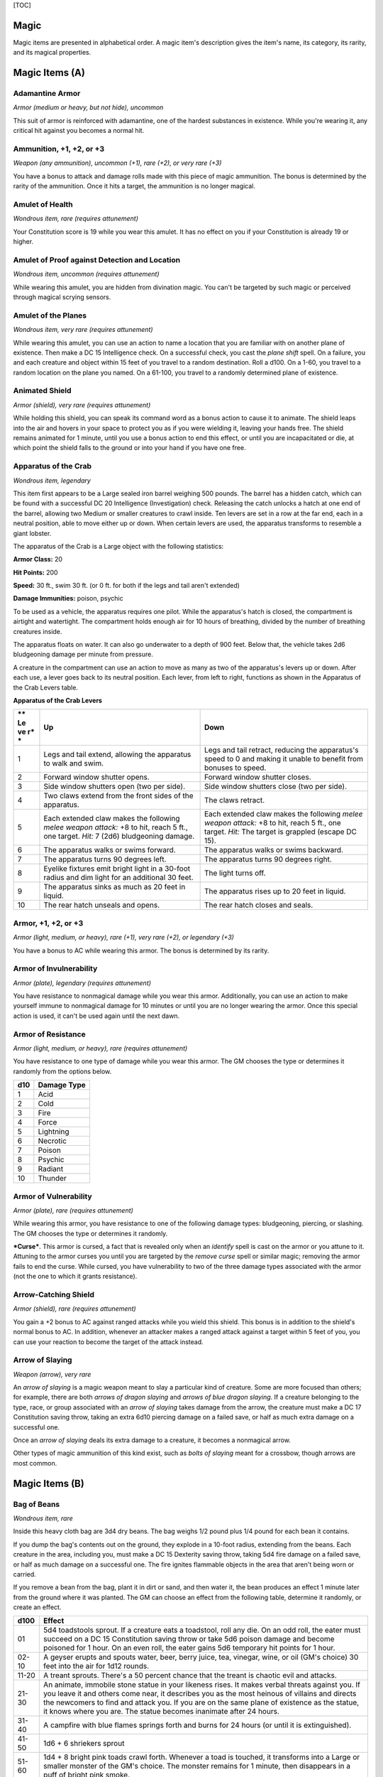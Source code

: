 [TOC]

Magic
=====

Magic items are presented in alphabetical order. A magic item's
description gives the item's name, its category, its rarity, and its
magical properties.

Magic Items (A)
===============

Adamantine Armor
~~~~~~~~~~~~~~~~

*Armor (medium or heavy, but not hide), uncommon*

This suit of armor is reinforced with adamantine, one of the hardest
substances in existence. While you're wearing it, any critical hit
against you becomes a normal hit.

Ammunition, +1, +2, or +3
~~~~~~~~~~~~~~~~~~~~~~~~~

*Weapon (any ammunition), uncommon (+1), rare (+2), or very rare (+3)*

You have a bonus to attack and damage rolls made with this piece of
magic ammunition. The bonus is determined by the rarity of the
ammunition. Once it hits a target, the ammunition is no longer magical.

Amulet of Health
~~~~~~~~~~~~~~~~

*Wondrous item, rare (requires attunement)*

Your Constitution score is 19 while you wear this amulet. It has no
effect on you if your Constitution is already 19 or higher.

Amulet of Proof against Detection and Location
~~~~~~~~~~~~~~~~~~~~~~~~~~~~~~~~~~~~~~~~~~~~~~

*Wondrous item, uncommon (requires attunement)*

While wearing this amulet, you are hidden from divination magic. You
can't be targeted by such magic or perceived through magical scrying
sensors.

Amulet of the Planes
~~~~~~~~~~~~~~~~~~~~

*Wondrous item, very rare (requires attunement)*

While wearing this amulet, you can use an action to name a location that
you are familiar with on another plane of existence. Then make a DC 15
Intelligence check. On a successful check, you cast the *plane shift*
spell. On a failure, you and each creature and object within 15 feet of
you travel to a random destination. Roll a d100. On a 1-60, you travel
to a random location on the plane you named. On a 61-100, you travel to
a randomly determined plane of existence.

Animated Shield
~~~~~~~~~~~~~~~

*Armor (shield), very rare (requires attunement)*

While holding this shield, you can speak its command word as a bonus
action to cause it to animate. The shield leaps into the air and hovers
in your space to protect you as if you were wielding it, leaving your
hands free. The shield remains animated for 1 minute, until you use a
bonus action to end this effect, or until you are incapacitated or die,
at which point the shield falls to the ground or into your hand if you
have one free.

Apparatus of the Crab
~~~~~~~~~~~~~~~~~~~~~

*Wondrous item, legendary*

This item first appears to be a Large sealed iron barrel weighing 500
pounds. The barrel has a hidden catch, which can be found with a
successful DC 20 Intelligence (Investigation) check. Releasing the catch
unlocks a hatch at one end of the barrel, allowing two Medium or smaller
creatures to crawl inside. Ten levers are set in a row at the far end,
each in a neutral position, able to move either up or down. When certain
levers are used, the apparatus transforms to resemble a giant lobster.

The apparatus of the Crab is a Large object with the following
statistics:

**Armor Class:** 20

**Hit Points:** 200

**Speed:** 30 ft., swim 30 ft. (or 0 ft. for both if the legs and tail
aren't extended)

**Damage Immunities:** poison, psychic

To be used as a vehicle, the apparatus requires one pilot. While the
apparatus's hatch is closed, the compartment is airtight and watertight.
The compartment holds enough air for 10 hours of breathing, divided by
the number of breathing creatures inside.

The apparatus floats on water. It can also go underwater to a depth of
900 feet. Below that, the vehicle takes 2d6 bludgeoning damage per
minute from pressure.

A creature in the compartment can use an action to move as many as two
of the apparatus's levers up or down. After each use, a lever goes back
to its neutral position. Each lever, from left to right, functions as
shown in the Apparatus of the Crab Levers table.

**Apparatus of the Crab Levers**

+----+-----------------------------------+--------------------------------------+
| ** | **Up**                            | **Down**                             |
| Le |                                   |                                      |
| ve |                                   |                                      |
| r* |                                   |                                      |
| *  |                                   |                                      |
+====+===================================+======================================+
| 1  | Legs and tail extend, allowing    | Legs and tail retract, reducing the  |
|    | the apparatus to walk and swim.   | apparatus's speed to 0 and making it |
|    |                                   | unable to benefit from bonuses to    |
|    |                                   | speed.                               |
+----+-----------------------------------+--------------------------------------+
| 2  | Forward window shutter opens.     | Forward window shutter closes.       |
+----+-----------------------------------+--------------------------------------+
| 3  | Side window shutters open (two    | Side window shutters close (two per  |
|    | per side).                        | side).                               |
+----+-----------------------------------+--------------------------------------+
| 4  | Two claws extend from the front   | The claws retract.                   |
|    | sides of the apparatus.           |                                      |
+----+-----------------------------------+--------------------------------------+
| 5  | Each extended claw makes the      | Each extended claw makes the         |
|    | following *melee weapon attack:*  | following *melee weapon attack:* +8  |
|    | +8 to hit, reach 5 ft., one       | to hit, reach 5 ft., one target.     |
|    | target. *Hit:* 7 (2d6)            | *Hit:* The target is grappled        |
|    | bludgeoning damage.               | (escape DC 15).                      |
+----+-----------------------------------+--------------------------------------+
| 6  | The apparatus walks or swims      | The apparatus walks or swims         |
|    | forward.                          | backward.                            |
+----+-----------------------------------+--------------------------------------+
| 7  | The apparatus turns 90 degrees    | The apparatus turns 90 degrees       |
|    | left.                             | right.                               |
+----+-----------------------------------+--------------------------------------+
| 8  | Eyelike fixtures emit bright      | The light turns off.                 |
|    | light in a 30-foot radius and dim |                                      |
|    | light for an additional 30 feet.  |                                      |
+----+-----------------------------------+--------------------------------------+
| 9  | The apparatus sinks as much as 20 | The apparatus rises up to 20 feet in |
|    | feet in liquid.                   | liquid.                              |
+----+-----------------------------------+--------------------------------------+
| 10 | The rear hatch unseals and opens. | The rear hatch closes and seals.     |
+----+-----------------------------------+--------------------------------------+

Armor, +1, +2, or +3
~~~~~~~~~~~~~~~~~~~~

*Armor (light, medium, or heavy), rare (+1), very rare (+2), or
legendary (+3)*

You have a bonus to AC while wearing this armor. The bonus is determined
by its rarity.

Armor of Invulnerability
~~~~~~~~~~~~~~~~~~~~~~~~

*Armor (plate), legendary (requires attunement)*

You have resistance to nonmagical damage while you wear this armor.
Additionally, you can use an action to make yourself immune to
nonmagical damage for 10 minutes or until you are no longer wearing the
armor. Once this special action is used, it can't be used again until
the next dawn.

Armor of Resistance
~~~~~~~~~~~~~~~~~~~

*Armor (light, medium, or heavy), rare (requires attunement)*

You have resistance to one type of damage while you wear this armor. The
GM chooses the type or determines it randomly from the options below.

+-----------+-------------------+
| **d10**   | **Damage Type**   |
+===========+===================+
| 1         | Acid              |
+-----------+-------------------+
| 2         | Cold              |
+-----------+-------------------+
| 3         | Fire              |
+-----------+-------------------+
| 4         | Force             |
+-----------+-------------------+
| 5         | Lightning         |
+-----------+-------------------+
| 6         | Necrotic          |
+-----------+-------------------+
| 7         | Poison            |
+-----------+-------------------+
| 8         | Psychic           |
+-----------+-------------------+
| 9         | Radiant           |
+-----------+-------------------+
| 10        | Thunder           |
+-----------+-------------------+

Armor of Vulnerability
~~~~~~~~~~~~~~~~~~~~~~

*Armor (plate), rare (requires attunement)*

While wearing this armor, you have resistance to one of the following
damage types: bludgeoning, piercing, or slashing. The GM chooses the
type or determines it randomly.

***Curse***. This armor is cursed, a fact that is revealed only when an
*identify* spell is cast on the armor or you attune to it. Attuning to
the armor curses you until you are targeted by the *remove curse* spell
or similar magic; removing the armor fails to end the curse. While
cursed, you have vulnerability to two of the three damage types
associated with the armor (not the one to which it grants resistance).

Arrow-Catching Shield
~~~~~~~~~~~~~~~~~~~~~

*Armor (shield), rare (requires attunement)*

You gain a +2 bonus to AC against ranged attacks while you wield this
shield. This bonus is in addition to the shield's normal bonus to AC. In
addition, whenever an attacker makes a ranged attack against a target
within 5 feet of you, you can use your reaction to become the target of
the attack instead.

Arrow of Slaying
~~~~~~~~~~~~~~~~

*Weapon (arrow), very rare*

An *arrow of slaying* is a magic weapon meant to slay a particular kind
of creature. Some are more focused than others; for example, there are
both *arrows of dragon slaying* and *arrows of blue dragon slaying*. If
a creature belonging to the type, race, or group associated with an
*arrow of slaying* takes damage from the arrow, the creature must make a
DC 17 Constitution saving throw, taking an extra 6d10 piercing damage on
a failed save, or half as much extra damage on a successful one.

Once an *arrow of slaying* deals its extra damage to a creature, it
becomes a nonmagical arrow.

Other types of magic ammunition of this kind exist, such as *bolts of
slaying* meant for a crossbow, though arrows are most common.

Magic Items (B)
===============

Bag of Beans
~~~~~~~~~~~~

*Wondrous item, rare*

Inside this heavy cloth bag are 3d4 dry beans. The bag weighs 1/2 pound
plus 1/4 pound for each bean it contains.

If you dump the bag's contents out on the ground, they explode in a
10-foot radius, extending from the beans. Each creature in the area,
including you, must make a DC 15 Dexterity saving throw, taking 5d4 fire
damage on a failed save, or half as much damage on a successful one. The
fire ignites flammable objects in the area that aren't being worn or
carried.

If you remove a bean from the bag, plant it in dirt or sand, and then
water it, the bean produces an effect 1 minute later from the ground
where it was planted. The GM can choose an effect from the following
table, determine it randomly, or create an effect.

+--------+------------------------------------------------------------------------+
|  d100  | Effect                                                                 |
+========+========================================================================+
|   01   | 5d4 toadstools sprout. If a creature eats a toadstool, roll any die.   |
|        | On an odd roll, the eater must succeed on a DC 15 Constitution saving  |
|        | throw or take 5d6 poison damage and become poisoned for 1 hour. On an  |
|        | even roll, the eater gains 5d6 temporary hit points for 1 hour.        |
+--------+------------------------------------------------------------------------+
| 02-10  | A geyser erupts and spouts water, beer, berry juice, tea, vinegar,     |
|        | wine, or oil (GM's choice) 30 feet into the air for 1d12 rounds.       |
+--------+------------------------------------------------------------------------+
| 11-20  | A treant sprouts. There's a 50 percent chance that the treant is       |
|        | chaotic evil and attacks.                                              |
+--------+------------------------------------------------------------------------+
| 21-30  | An animate, immobile stone statue in your likeness rises. It makes     |
|        | verbal threats against you. If you leave it and others come near, it   |
|        | describes you as the most heinous of villains and directs the          |
|        | newcomers to find and attack you. If you are on the same plane of      |
|        | existence as the statue, it knows where you are. The statue becomes    |
|        | inanimate after 24 hours.                                              |
+--------+------------------------------------------------------------------------+
| 31-40  | A campfire with blue flames springs forth and burns for 24 hours (or   |
|        | until it is extinguished).                                             |
+--------+------------------------------------------------------------------------+
| 41-50  | 1d6 + 6 shriekers sprout                                               |
+--------+------------------------------------------------------------------------+
| 51-60  | 1d4 + 8 bright pink toads crawl forth. Whenever a toad is touched, it  |
|        | transforms into a Large or smaller monster of the GM's choice. The     |
|        | monster remains for 1 minute, then disappears in a puff of bright pink |
|        | smoke.                                                                 |
+--------+------------------------------------------------------------------------+
| 61-70  | A hungry bulette burrows up and attacks. 71-80 A fruit tree grows. It  |
|        | has 1d10 + 20 fruit, 1d8 of which act as randomly determined magic     |
|        | potions, while one acts as an ingested poison of the GM's choice. The  |
|        | tree vanishes after 1 hour. Picked fruit remains, retaining any magic  |
|        | for 30 days.                                                           |
+--------+------------------------------------------------------------------------+
| 81-90  | A nest of 1d4 + 3 eggs springs up. Any creature that eats an egg must  |
|        | make a DC 20 Constitution saving throw. On a successful save, a        |
|        | creature permanently increases its lowest ability score by 1, randomly |
|        | choosing among equally low scores. On a failed save, the creature      |
|        | takes 10d6 force damage from an internal magical explosion.            |
+--------+------------------------------------------------------------------------+
| 91-99  | A pyramid with a 60-foot square base bursts upward. Inside is a        |
|        | sarcophagus containing a mummy lord. The pyramid is treated as the     |
|        | mummy lord's lair, and its sarcophagus contains treasure of the GM's   |
|        | choice.                                                                |
+--------+------------------------------------------------------------------------+
|  100   | A giant beanstalk sprouts, growing to a height of the GM's choice. The |
|        | top leads where the GM chooses, such as to a great view, a cloud       |
|        | giant's castle, or a different plane of existence.                     |
+--------+------------------------------------------------------------------------+

Bag of Devouring
~~~~~~~~~~~~~~~~

*Wondrous item, very rare*

This bag superficially resembles a *bag of holding* but is a feeding
orifice for a gigantic extradimensional creature. Turning the bag inside
out closes the orifice.

The extradimensional creature attached to the bag can sense whatever is
placed inside the bag. Animal or vegetable matter placed wholly in the
bag is devoured and lost forever. When part of a living creature is
placed in the bag, as happens when someone reaches inside it, there is a
50 percent chance that the creature is pulled inside the bag. A creature
inside the bag can use its action to try to escape with a successful DC
15 Strength check. Another creature can use its action to reach into the
bag to pull a creature out, doing so with a successful DC 20 Strength
check (provided it isn't pulled inside the bag first). Any creature that
starts its turn inside the bag is devoured, its body destroyed.

Inanimate objects can be stored in the bag, which can hold a cubic foot
of such material. However, once each day, the bag swallows any objects
inside it and spits them out into another plane of existence. The GM
determines the time and plane.

If the bag is pierced or torn, it is destroyed, and anything contained
within it is transported to a random location on the Astral Plane.

Bag of Holding
~~~~~~~~~~~~~~

*Wondrous item, uncommon*

This bag has an interior space considerably larger than its outside
dimensions, roughly 2 feet in diameter at the mouth and 4 feet deep. The
bag can hold up to 500 pounds, not exceeding a volume of 64 cubic feet.
The bag weighs 15 pounds, regardless of its contents. Retrieving an item
from the bag requires an action.

If the bag is overloaded, pierced, or torn, it ruptures and is
destroyed, and its contents are scattered in the Astral Plane. If the
bag is turned inside out, its contents spill forth, unharmed, but the
bag must be put right before it can be used again. Breathing creatures
inside the bag can survive up to a number of minutes equal to 10 divided
by the number of creatures (minimum 1 minute), after which time they
begin to suffocate.

Placing a *bag of holding* inside an extradimensional space created by a
*handy haversack*, *portable hole*, or similar item instantly destroys
both items and opens a gate to the Astral Plane. The gate originates
where the one item was placed inside the other. Any creature within 10
feet of the gate is sucked through it to a random location on the Astral
Plane. The gate then closes. The gate is one-way only and can't be
reopened.

Bag of Tricks
~~~~~~~~~~~~~

*Wondrous item, uncommon*

This ordinary bag, made from gray, rust, or tan cloth, appears empty.
Reaching inside the bag, however, reveals the presence of a small, fuzzy
object. The bag weighs 1/2 pound.

You can use an action to pull the fuzzy object from the bag and throw it
up to 20 feet. When the object lands, it transforms into a creature you
determine by rolling a d8 and consulting the table that corresponds to
the bag's color.

The creature is friendly to you and your companions, and it acts on your
turn. You can use a bonus action to command how the creature moves and
what action it takes on its next turn, or to give it general orders,
such as to attack your enemies. In the absence of such orders, the
creature acts in a fashion appropriate to its nature.

Once three fuzzy objects have been pulled from the bag, the bag can't be
used again until the next dawn.

**Gray Bag of Tricks**

+----------+----------------+
| **d8**   | **Creature**   |
+==========+================+
| 1        | Weasel         |
+----------+----------------+
| 2        | Giant rat      |
+----------+----------------+
| 3        | Badger         |
+----------+----------------+
| 4        | Boar           |
+----------+----------------+
| 5        | Panther        |
+----------+----------------+
| 6        | Giant badger   |
+----------+----------------+
| 7        | Dire wolf      |
+----------+----------------+
| 8        | Giant elk      |
+----------+----------------+

**Rust Bag of Tricks**

+----------+----------------+
| **d8**   | **Creature**   |
+==========+================+
| 1        | Rat            |
+----------+----------------+
| 2        | Owl            |
+----------+----------------+
| 3        | Mastiff        |
+----------+----------------+
| 4        | Goat           |
+----------+----------------+
| 5        | Giant goat     |
+----------+----------------+
| 6        | Giant boar     |
+----------+----------------+
| 7        | Lion           |
+----------+----------------+
| 8        | Brown bear     |
+----------+----------------+

**Tan Bag of Tricks**

+----------+----------------+
| **d8**   | **Creature**   |
+==========+================+
| 1        | Jackal         |
+----------+----------------+
| 2        | Ape            |
+----------+----------------+
| 3        | Baboon         |
+----------+----------------+
| 4        | Axe beak       |
+----------+----------------+
| 5        | Black bear     |
+----------+----------------+
| 6        | Giant weasel   |
+----------+----------------+
| 7        | Giant hyena    |
+----------+----------------+
| 8        | Tiger          |
+----------+----------------+

Bead of Force
~~~~~~~~~~~~~

*Wondrous item, rare*

This small black sphere measures 3/4 of an inch in diameter and weighs
an ounce. Typically, 1d4 + 4 *beads of force* are found together.

You can use an action to throw the bead up to 60 feet. The bead explodes
on impact and is destroyed. Each creature within a 10-foot radius of
where the bead landed must succeed on a DC 15 Dexterity saving throw or
take 5d4 force damage. A sphere of transparent force then encloses the
area for 1 minute. Any creature that failed the save and is completely
within the area is trapped inside this sphere. Creatures that succeeded
on the save, or are partially within the area, are pushed away from the
center of the sphere until they are no longer inside it. Only breathable
air can pass through the sphere's wall. No attack or other effect can.

An enclosed creature can use its action to push against the sphere's
wall, moving the sphere up to half the creature's walking speed. The
sphere can be picked up, and its magic causes it to weigh only 1 pound,
regardless of the weight of creatures inside.

Belt of Dwarvenkind
~~~~~~~~~~~~~~~~~~~

*Wondrous item, rare (requires attunement)*

While wearing this belt, you gain the following benefits:

-  Your Constitution score increases by 2, to a maximum of 20.

-  You have advantage on Charisma (Persuasion) checks made to interact
   with dwarves.

In addition, while attuned to the belt, you have a 50 percent chance
each day at dawn of growing a full beard if you're capable of growing
one, or a visibly thicker beard if you already have one.

If you aren't a dwarf, you gain the following additional benefits while
wearing the belt:

-  You have advantage on saving throws against poison, and you have
   resistance against poison damage.

-  You have darkvision out to a range of 60 feet.

-  You can speak, read, and write Dwarvish.

Belt of Giant Strength
~~~~~~~~~~~~~~~~~~~~~~

*Wondrous item, rarity varies (requires attunement)*

While wearing this belt, your Strength score changes to a score granted
by the belt. If your Strength is already equal to or greater than the
belt's score, the item has no effect on you.

Six varieties of this belt exist, corresponding with and having rarity
according to the six kinds of true giants. The *belt of stone giant
strength* and the *belt of frost giant strength* look different, but
they have the same effect.

+---------------------+----------------+--------------+
| **Type**            | **Strength**   | **Rarity**   |
+=====================+================+==============+
| Hill giant          | 21             | Rare         |
+---------------------+----------------+--------------+
| Stone/frost giant   | 23             | Very rare    |
+---------------------+----------------+--------------+
| Fire giant          | 25             | Very rare    |
+---------------------+----------------+--------------+
| Cloud giant         | 27             | Legendary    |
+---------------------+----------------+--------------+
| Storm giant         | 29             | Legendary    |
+---------------------+----------------+--------------+

Berserker Axe
~~~~~~~~~~~~~

*Weapon (any axe), rare (requires attunement)*

You gain a +1 bonus to attack and damage rolls made with this magic
weapon. In addition, while you are attuned to this weapon, your hit
point maximum increases by 1 for each level you have attained.

***Curse***. This axe is cursed, and becoming attuned to it extends the
curse to you. As long as you remain cursed, you are unwilling to part
with the axe, keeping it within reach at all times. You also have
disadvantage on attack rolls with weapons other than this one, unless no
foe is within 60 feet of you that you can see or hear.

Whenever a hostile creature damages you while the axe is in your
possession, you must succeed on a DC 15 Wisdom saving throw or go
berserk. While berserk, you must use your action each round to attack
the creature nearest to you with the axe. If you can make extra attacks
as part of the Attack action, you use those extra attacks, moving to
attack the next nearest creature after you fell your current target. If
you have multiple possible targets, you attack one at random. You are
berserk until you start your turn with no creatures within 60 feet of
you that you can see or hear.

Boots of Elvenkind
~~~~~~~~~~~~~~~~~~

*Wondrous item, uncommon*

While you wear these boots, your steps make no sound, regardless of the
surface you are moving across. You also have advantage on Dexterity
(Stealth) checks that rely on moving silently.

Boots of Levitation
~~~~~~~~~~~~~~~~~~~

*Wondrous item, rare (requires attunement)*

While you wear these boots, you can use an action to cast the *levitate*
spell on yourself at will.

Boots of Speed
~~~~~~~~~~~~~~

*Wondrous item, rare (requires attunement)*

While you wear these boots, you can use a bonus action and click the
boots' heels together. If you do, the boots double your walking speed,
and any creature that makes an opportunity attack against you has
disadvantage on the attack roll. If you click your heels together again,
you end the effect.

When the boots' property has been used for a total of 10 minutes, the
magic ceases to function until you finish a long rest.

Boots of Striding and Springing
~~~~~~~~~~~~~~~~~~~~~~~~~~~~~~~

*Wondrous item, uncommon (requires attunement)*

While you wear these boots, your walking speed becomes 30 feet, unless
your walking speed is higher, and your speed isn't reduced if you are
encumbered or wearing heavy armor. In addition, you can jump three times
the normal distance, though you can't jump farther than your remaining
movement would allow.

Boots of the Winterlands
~~~~~~~~~~~~~~~~~~~~~~~~

*Wondrous item, uncommon (requires attunement)*

These furred boots are snug and feel quite warm. While you wear them,
you gain the following benefits:

-  You have resistance to cold damage.

-  You ignore difficult terrain created by ice or snow.

-  You can tolerate temperatures as low as -50 degrees Fahrenheit
   without any additional protection. If you wear heavy clothes, you can
   tolerate temperatures as low as -100 degrees Fahrenheit.

Bowl of Commanding Water Elementals
~~~~~~~~~~~~~~~~~~~~~~~~~~~~~~~~~~~

*Wondrous item, rare*

While this bowl is filled with water, you can use an action to speak the
bowl's command word and summon a water elemental, as if you had cast the
*conjure elemental* spell. The bowl can't be used this way again until
the next dawn.

The bowl is about 1 foot in diameter and half as deep. It weighs 3
pounds and holds about 3 gallons.

Bracers of Archery
~~~~~~~~~~~~~~~~~~

*Wondrous item, uncommon (requires attunement)*

While wearing these bracers, you have proficiency with the longbow and
shortbow, and you gain a +2 bonus to damage rolls on ranged attacks made
with such weapons.

Bracers of Defense
~~~~~~~~~~~~~~~~~~

*Wondrous item, rare (requires attunement)*

While wearing these bracers, you gain a +2 bonus to AC if you are
wearing no armor and using no shield.

Brazier of Commanding Fire Elementals
~~~~~~~~~~~~~~~~~~~~~~~~~~~~~~~~~~~~~

*Wondrous item, rare*

While a fire burns in this brass brazier, you can use an action to speak
the brazier's command word and summon a fire elemental, as if you had
cast the *conjure elemental* spell. The brazier can't be used this way
again until the next dawn.

The brazier weighs 5 pounds.

Brooch of Shielding
~~~~~~~~~~~~~~~~~~~

*Wondrous item, uncommon (requires attunement)*

While wearing this brooch, you have resistance to force damage, and you
have immunity to damage from the *magic missile* spell.

Broom of Flying
~~~~~~~~~~~~~~~

*Wondrous item, uncommon*

This wooden broom, which weighs 3 pounds, functions like a mundane broom
until you stand astride it and speak its command word. It then hovers
beneath you and can be ridden in the air. It has a flying speed of 50
feet. It can carry up to 400 pounds, but its flying speed becomes 30
feet while carrying over 200 pounds. The broom stops hovering when you
land.

You can send the broom to travel alone to a destination within 1 mile of
you if you speak the command word, name the location, and are familiar
with that place. The broom comes back to you when you speak another
command word, provided that the broom is still within 1 mile of you.

Magic Items (C)
===============

Candle of Invocation
~~~~~~~~~~~~~~~~~~~~

*Wondrous item, very rare (requires attunement)*

This slender taper is dedicated to a deity and shares that deity's
alignment. The candle's alignment can be detected with the *detect evil
and good* spell. The GM chooses the god and associated alignment or
determines the alignment randomly.

+-----------+-------------------+
| **d20**   | **Alignment**     |
+===========+===================+
| 1-2       | Chaotic evil      |
+-----------+-------------------+
| 3-4       | Chaotic neutral   |
+-----------+-------------------+
| 5-7       | Chaotic good      |
+-----------+-------------------+
| 8-9       | Neutral evil      |
+-----------+-------------------+
| 10-11     | Neutral           |
+-----------+-------------------+
| 12-13     | Neutral good      |
+-----------+-------------------+
| 14-15     | Lawful evil       |
+-----------+-------------------+
| 16-17     | Lawful neutral    |
+-----------+-------------------+
| 18-20     | Lawful good       |
+-----------+-------------------+

The candle's magic is activated when the candle is lit, which requires
an action. After burning for 4 hours, the candle is destroyed. You can
snuff it out early for use at a later time. Deduct the time it burned in
increments of 1 minute from the candle's total burn time.

While lit, the candle sheds dim light in a 30-foot radius. Any creature
within that light whose alignment matches that of the candle makes
attack rolls, saving throws, and ability checks with advantage. In
addition, a cleric or druid in the light whose alignment matches the
candle's can cast 1st-level spells he or she has prepared without
expending spell slots, though the spell's effect is as if cast with a
1st-level slot.

Alternatively, when you light the candle for the first time, you can
cast the *gate* spell with it. Doing so destroys the candle.

Cape of the Mountebank
~~~~~~~~~~~~~~~~~~~~~~

*Wondrous item, rare*

This cape smells faintly of brimstone. While wearing it, you can use it
to cast the *dimension door* spell as an action. This property of the
cape can't be used again until the next dawn.

When you disappear, you leave behind a cloud of smoke, and you appear in
a similar cloud of smoke at your destination. The smoke lightly obscures
the space you left and the space you appear in, and it dissipates at the
end of your next turn. A light or stronger wind disperses the smoke.

Carpet of Flying
~~~~~~~~~~~~~~~~

*Wondrous item, very rare*

You can speak the carpet's command word as an action to make the carpet
hover and fly. It moves according to your spoken directions, provided
that you are within 30 feet of it.

Four sizes of *carpet of flying* exist. The GM chooses the size of a
given carpet or determines it randomly.

+------------+-----------------+----------------+--------------------+
| **d100**   | **Size**        | **Capacity**   | **Flying Speed**   |
+============+=================+================+====================+
| 01-20      | 3 ft. × 5 ft.   | 200 lb.        | 80 feet            |
+------------+-----------------+----------------+--------------------+
| 21-55      | 4 ft. × 6 ft.   | 400 lb.        | 60 feet            |
+------------+-----------------+----------------+--------------------+
| 56-80      | 5 ft. × 7 ft.   | 600 lb.        | 40 feet            |
+------------+-----------------+----------------+--------------------+
| 81-100     | 6 ft. × 9 ft.   | 800 lb.        | 30 feet            |
+------------+-----------------+----------------+--------------------+

A carpet can carry up to twice the weight shown on the table, but it
flies at half speed if it carries more than its normal capacity.

Censer of Controlling Air Elementals
~~~~~~~~~~~~~~~~~~~~~~~~~~~~~~~~~~~~

*Wondrous item, rare*

While incense is burning in this censer, you can use an action to speak
the censer's command word and summon an air elemental, as if you had
cast the *conjure elemental* spell. The censer can't be used this way
again until the next dawn.

This 6-inch-wide, 1-foot high vessel resembles a chalice with a
decorated lid. It weighs 1 pound.

Chime of Opening
~~~~~~~~~~~~~~~~

*Wondrous item, rare*

This hollow metal tube measures about 1 foot long and weighs 1 pound.
You can strike it as an action, pointing it at an object within 120 feet
of you that can be opened, such as a door, lid, or lock. The chime
issues a clear tone, and one lock or latch on the object opens unless
the sound can't reach the object. If no locks or latches remain, the
object itself opens.

The chime can be used ten times. After the tenth time, it cracks and
becomes useless.

Circlet of Blasting
~~~~~~~~~~~~~~~~~~~

*Wondrous item, uncommon*

While wearing this circlet, you can use an action to cast the *scorching
ray* spell with it. When you make the spell's attacks, you do so with an
attack bonus of +5. The circlet can't be used this way again until the
next dawn.

Cloak of Arachnida
~~~~~~~~~~~~~~~~~~

*Wondrous item, very rare (requires attunement)*

This fine garment is made of black silk interwoven with faint silvery
threads. While wearing it, you gain the following benefits:

-  You have resistance to poison damage.

-  You have a climbing speed equal to your walking speed.

-  You can move up, down, and across vertical surfaces and upside down
   along ceilings, while leaving your hands free.

-  You can't be caught in webs of any sort and can move through webs as
   if they were difficult terrain.

-  You can use an action to cast the *web* spell (save DC 13). The web
   created by the spell fills twice its normal area. Once used, this
   property of the cloak can't be used again until the next dawn.

Cloak of Displacement
~~~~~~~~~~~~~~~~~~~~~

*Wondrous item, rare (requires attunement)*

While you wear this cloak, it projects an illusion that makes you appear
to be standing in a place near your actual location, causing any
creature to have disadvantage on attack rolls against you. If you take
damage, the property ceases to function until the start of your next
turn. This property is suppressed while you are incapacitated,
restrained, or otherwise unable to move.

Cloak of Elvenkind
~~~~~~~~~~~~~~~~~~

*Wondrous item, uncommon (requires attunement)*

While you wear this cloak with its hood up, Wisdom (Perception) checks
made to see you have disadvantage, and you have advantage on Dexterity
(Stealth) checks made to hide, as the cloak's color shifts to camouflage
you. Pulling the hood up or down requires an action.

Cloak of Protection
~~~~~~~~~~~~~~~~~~~

*Wondrous item, uncommon (requires attunement)*

You gain a +1 bonus to AC and saving throws while you wear this cloak.

Cloak of the Bat
~~~~~~~~~~~~~~~~

*Wondrous item, rare (requires attunement)*

While wearing this cloak, you have advantage on Dexterity (Stealth)
checks. In an area of dim light or darkness, you can grip the edges of
the cloak with both hands and use it to fly at a speed of 40 feet. If
you ever fail to grip the cloak's edges while flying in this way, or if
you are no longer in dim light or darkness, you lose this flying speed.

While wearing the cloak in an area of dim light or darkness, you can use
your action to cast *polymorph* on yourself, transforming into a bat.
While you are in the form of the bat, you retain your Intelligence,
Wisdom, and Charisma scores. The cloak can't be used this way again
until the next dawn.

Cloak of the Manta Ray
~~~~~~~~~~~~~~~~~~~~~~

*Wondrous item, uncommon*

While wearing this cloak with its hood up, you can breathe underwater,
and you have a swimming speed of 60 feet. Pulling the hood up or down
requires an action.

Crystal Ball
~~~~~~~~~~~~

*Wondrous item, very rare or legendary (requires attunement)*

The typical *crystal ball*, a very rare item, is about 6 inches in
diameter. While touching it, you can cast the *scrying* spell (save DC
17) with it.

The following *crystal ball* variants are legendary items and have
additional properties.

***Crystal Ball of Mind Reading***. You can use an action to cast the
*detect thoughts* spell (save DC 17) while you are scrying with the
*crystal ball*, targeting creatures you can see within 30 feet of the
spell's sensor. You don't need to concentrate on this *detect thoughts*
to maintain it during its duration, but it ends if *scrying* ends.

***Crystal Ball of Telepathy***. While scrying with the crystal ball,
you can communicate telepathically with creatures you can see within 30
feet of the spell's sensor. You can also use an action to cast the
*suggestion* spell (save DC 17) through the sensor on one of those
creatures. You don't need to concentrate on this *suggestion* to
maintain it during its duration, but it ends if *scrying* ends. Once
used, the *suggestion* power of the *crystal ball* can't be used again
until the next dawn.

***Crystal Ball of True Seeing***. While scrying with the crystal ball,
you have truesight with a radius of 120 feet centered on the spell's
sensor.

Cube of Force
~~~~~~~~~~~~~

*Wondrous item, rare (requires attunement)*

This cube is about an inch across. Each face has a distinct marking on
it that can be pressed. The cube starts with 36 charges, and it regains
1d20 expended charges daily at dawn.

You can use an action to press one of the cube's faces, expending a
number of charges based on the chosen face, as shown in the Cube of
Force Faces table. Each face has a different effect. If the cube has
insufficient charges remaining, nothing happens. Otherwise, a barrier of
invisible force springs into existence, forming a cube 15 feet on a
side. The barrier is centered on you, moves with you, and lasts for 1
minute, until you use an action to press the cube's sixth face, or the
cube runs out of charges. You can change the barrier's effect by
pressing a different face of the cube and expending the requisite number
of charges, resetting the duration.

If your movement causes the barrier to come into contact with a solid
object that can't pass through the cube, you can't move any closer to
that object as long as the barrier remains.

**Cube of Force Faces**

+------+--------+--------------------------------------------------------------+
| **Fa | **Char | **Effect**                                                   |
| ce** | ges**  |                                                              |
+======+========+==============================================================+
| 1    | 1      | Gases, wind, and fog can't pass through the barrier.         |
+------+--------+--------------------------------------------------------------+
| 2    | 2      | Nonliving matter can't pass through the barrier. Walls,      |
|      |        | floors, and ceilings can pass through at your discretion.    |
+------+--------+--------------------------------------------------------------+
| 3    | 3      | Living matter can't pass through the barrier.                |
+------+--------+--------------------------------------------------------------+
| 4    | 4      | Spell effects can't pass through the barrier.                |
+------+--------+--------------------------------------------------------------+
| 5    | 5      | Nothing can pass through the barrier. Walls, floors, and     |
|      |        | ceilings can pass through at your discretion.                |
+------+--------+--------------------------------------------------------------+
| 6    | 0      | The barrier deactivates.                                     |
+------+--------+--------------------------------------------------------------+

The cube loses charges when the barrier is targeted by certain spells or
comes into contact with certain spell or magic item effects, as shown in
the table below.

+---------------------+--------------------+
| **Spell or Item**   | **Charges Lost**   |
+=====================+====================+
| Disintegrate        | 1d12               |
+---------------------+--------------------+
| Horn of blasting    | 1d10               |
+---------------------+--------------------+
| Passwall            | 1d6                |
+---------------------+--------------------+
| Prismatic spray     | 1d20               |
+---------------------+--------------------+
| Wall of fire        | 1d4                |
+---------------------+--------------------+

Cubic Gate
~~~~~~~~~~

*Wondrous item, legendary*

This cube is 3 inches across and radiates palpable magical energy. The
six sides of the cube are each keyed to a different plane of existence,
one of which is the Material Plane. The other sides are linked to planes
determined by the GM.

You can use an action to press one side of the cube to cast the *gate*
spell with it, opening a portal to the plane keyed to that side.
Alternatively, if you use an action to press one side twice, you can
cast the *plane shift* spell (save DC 17) with the cube and transport
the targets to the plane keyed to that side.

The cube has 3 charges. Each use of the cube expends 1 charge. The cube
regains 1d3 expended charges daily at dawn.

Magic Items (D)
===============

Dagger of Venom
~~~~~~~~~~~~~~~

*Weapon (dagger), rare*

You gain a +1 bonus to attack and damage rolls made with this magic
weapon.

You can use an action to cause thick, black poison to coat the blade.
The poison remains for 1 minute or until an attack using this weapon
hits a creature. That creature must succeed on a DC 15 Constitution
saving throw or take 2d10 poison damage and become poisoned for 1
minute. The dagger can't be used this way again until the next dawn.

Dancing Sword
~~~~~~~~~~~~~

*Weapon (any sword), very rare (requires attunement)*

You can use a bonus action to toss this magic sword into the air and
speak the command word. When you do so, the sword begins to hover, flies
up to 30 feet, and attacks one creature of your choice within 5 feet of
it. The sword uses your attack roll and ability score modifier to damage
rolls.

While the sword hovers, you can use a bonus action to cause it to fly up
to 30 feet to another spot within 30 feet of you. As part of the same
bonus action, you can cause the sword to attack one creature within 5
feet of it.

After the hovering sword attacks for the fourth time, it flies up to 30
feet and tries to return to your hand. If you have no hand free, it
falls to the ground at your feet. If the sword has no unobstructed path
to you, it moves as close to you as it can and then falls to the ground.
It also ceases to hover if you grasp it or move more than 30 feet away
from it.

Decanter of Endless Water
~~~~~~~~~~~~~~~~~~~~~~~~~

*Wondrous item, uncommon*

This stoppered flask sloshes when shaken, as if it contains water. The
decanter weighs 2 pounds.

You can use an action to remove the stopper and speak one of three
command words, whereupon an amount of fresh water or salt water (your
choice) pours out of the flask. The water stops pouring out at the start
of your next turn. Choose from the following options:

-  "Stream" produces 1 gallon of water.

-  "Fountain" produces 5 gallons of water.

-  "Geyser" produces 30 gallons of water that gushes forth in a geyser
   30 feet long and 1 foot wide. As a bonus action while holding the
   decanter, you can aim the geyser at a creature you can see within 30
   feet of you. The target must succeed on a DC 13 Strength saving throw
   or take 1d4 bludgeoning damage and fall prone. Instead of a creature,
   you can target an object that isn't being worn or carried and that
   weighs no more than 200 pounds. The object is either knocked over or
   pushed up to 15 feet away from you.

Deck of Illusions
~~~~~~~~~~~~~~~~~

*Wondrous item, uncommon*

This box contains a set of parchment cards. A full deck has 34 cards. A
deck found as treasure is usually missing 1d20 - 1 cards.

The magic of the deck functions only if cards are drawn at random (you
can use an altered deck of playing cards to simulate the deck). You can
use an action to draw a card at random from the deck and throw it to the
ground at a point within 30 feet of you.

An illusion of one or more creatures forms over the thrown card and
remains until dispelled. An illusory creature appears real, of the
appropriate size, and behaves as if it were a real creature except that
it can do no harm. While you are within 120 feet of the illusory
creature and can see it, you can use an action to move it magically
anywhere within 30 feet of its card. Any physical interaction with the
illusory creature reveals it to be an illusion, because objects pass
through it. Someone who uses an action to visually inspect the creature
identifies it as illusory with a successful DC 15 Intelligence
(Investigation) check. The creature then appears translucent.

The illusion lasts until its card is moved or the illusion is dispelled.
When the illusion ends, the image on its card disappears, and that card
can't be used again.

+---------------------+------------------------------------+
| **Playing Card**    | **Illusion**                       |
+=====================+====================================+
| Ace of hearts       | Red dragon                         |
+---------------------+------------------------------------+
| King of hearts      | Knight and four guards             |
+---------------------+------------------------------------+
| Queen of hearts     | Succubus or incubus                |
+---------------------+------------------------------------+
| Jack of hearts      | Druid                              |
+---------------------+------------------------------------+
| Ten of hearts       | Cloud giant                        |
+---------------------+------------------------------------+
| Nine of hearts      | Ettin                              |
+---------------------+------------------------------------+
| Eight of hearts     | Bugbear                            |
+---------------------+------------------------------------+
| Two of hearts       | Goblin                             |
+---------------------+------------------------------------+
| Ace of diamonds     | Beholder                           |
+---------------------+------------------------------------+
| King of diamonds    | Archmage and mage apprentice       |
+---------------------+------------------------------------+
| Queen of diamonds   | Night hag                          |
+---------------------+------------------------------------+
| Jack of diamonds    | Assassin                           |
+---------------------+------------------------------------+
| Ten of diamonds     | Fire giant                         |
+---------------------+------------------------------------+
| Nine of diamonds    | Ogre mage                          |
+---------------------+------------------------------------+
| Eight of diamonds   | Gnoll                              |
+---------------------+------------------------------------+
| Two of diamonds     | Kobold                             |
+---------------------+------------------------------------+
| Ace of spades       | Lich                               |
+---------------------+------------------------------------+
| King of spades      | Priest and two acolytes            |
+---------------------+------------------------------------+
| Queen of spades     | Medusa                             |
+---------------------+------------------------------------+
| Jack of spades      | Veteran                            |
+---------------------+------------------------------------+
| Ten of spades       | Frost giant                        |
+---------------------+------------------------------------+
| Nine of spades      | Troll                              |
+---------------------+------------------------------------+
| Eight of spades     | Hobgoblin                          |
+---------------------+------------------------------------+
| Two of spades       | Goblin                             |
+---------------------+------------------------------------+
| Ace of clubs        | Iron golem                         |
+---------------------+------------------------------------+
| King of clubs       | Bandit captain and three bandits   |
+---------------------+------------------------------------+
| Queen of clubs      | Erinyes                            |
+---------------------+------------------------------------+
| Jack of clubs       | Berserker                          |
+---------------------+------------------------------------+
| Ten of clubs        | Hill giant                         |
+---------------------+------------------------------------+
| Nine of clubs       | Ogre                               |
+---------------------+------------------------------------+
| Eight of clubs      | Orc                                |
+---------------------+------------------------------------+
| Two of clubs        | Kobold                             |
+---------------------+------------------------------------+
| Jokers (2)          | You (the deck's owner)             |
+---------------------+------------------------------------+

Deck of Many Things
~~~~~~~~~~~~~~~~~~~

*Wondrous item, legendary*

Usually found in a box or pouch, this deck contains a number of cards
made of ivory or vellum. Most (75 percent) of these decks have only
thirteen cards, but the rest have twenty-two.

Before you draw a card, you must declare how many cards you intend to
draw and then draw them randomly (you can use an altered deck of playing
cards to simulate the deck). Any cards drawn in excess of this number
have no effect. Otherwise, as soon as you draw a card from the deck, its
magic takes effect. You must draw each card no more than 1 hour after
the previous draw. If you fail to draw the chosen number, the remaining
number of cards fly from the deck on their own and take effect all at
once.

Once a card is drawn, it fades from existence. Unless the card is the
Fool or the Jester, the card reappears in the deck, making it possible
to draw the same card twice.

+----------------------+---------------+
| **Playing Card**     | **Card**      |
+======================+===============+
| Ace of diamonds      | Vizier\*      |
+----------------------+---------------+
| King of diamonds     | Sun           |
+----------------------+---------------+
| Queen of diamonds    | Moon          |
+----------------------+---------------+
| Jack of diamonds     | Star          |
+----------------------+---------------+
| Two of diamonds      | Comet\*       |
+----------------------+---------------+
| Ace of hearts        | The Fates\*   |
+----------------------+---------------+
| King of hearts       | Throne        |
+----------------------+---------------+
| Queen of hearts      | Key           |
+----------------------+---------------+
| Jack of hearts       | Knight        |
+----------------------+---------------+
| Two of hearts        | Gem\*         |
+----------------------+---------------+
| Ace of clubs         | Talons\*      |
+----------------------+---------------+
| King of clubs        | The Void      |
+----------------------+---------------+
| Queen of clubs       | Flames        |
+----------------------+---------------+
| Jack of clubs        | Skull         |
+----------------------+---------------+
| Two of clubs         | Idiot\*       |
+----------------------+---------------+
| Ace of spades        | Donjon\*      |
+----------------------+---------------+
| King of spades       | Ruin          |
+----------------------+---------------+
| Queen of spades      | Euryale       |
+----------------------+---------------+
| Jack of spades       | Rogue         |
+----------------------+---------------+
| Two of spades        | Balance\*     |
+----------------------+---------------+
| Joker (with TM)      | Fool\*        |
+----------------------+---------------+
| Joker (without TM)   | Jester        |
+----------------------+---------------+

\*Found only in a deck with twenty-two cards

***Balance***. Your mind suffers a wrenching alteration, causing your
alignment to change. Lawful becomes chaotic, good becomes evil, and vice
versa. If you are true neutral or unaligned, this card has no effect on
you.

***Comet***. If you single-handedly defeat the next hostile monster or
group of monsters you encounter, you gain experience points enough to
gain one level. Otherwise, this card has no effect.

***Donjon***. You disappear and become entombed in a state of suspended
animation in an extradimensional sphere. Everything you were wearing and
carrying stays behind in the space you occupied when you disappeared.
You remain imprisoned until you are found and removed from the sphere.
You can't be located by any divination magic, but a *wish* spell can
reveal the location of your prison. You draw no more cards.

***Euryale***. The card's medusa-like visage curses you. You take a -2
penalty on saving throws while cursed in this way. Only a god or the
magic of The Fates card can end this curse.

***The Fates***. Reality's fabric unravels and spins anew, allowing you
to avoid or erase one event as if it never happened. You can use the
card's magic as soon as you draw the card or at any other time before
you die.

***Flames***. A powerful devil becomes your enemy. The devil seeks your
ruin and plagues your life, savoring your suffering before attempting to
slay you. This enmity lasts until either you or the devil dies.

***Fool***. You lose 10,000 XP, discard this card, and draw from the
deck again, counting both draws as one of your declared draws. If losing
that much XP would cause you to lose a level, you instead lose an amount
that leaves you with just enough XP to keep your level.

***Gem***. Twenty-five pieces of jewelry worth 2,000 gp each or fifty
gems worth 1,000 gp each appear at your feet.

***Idiot***. Permanently reduce your Intelligence by 1d4 + 1 (to a
minimum score of 1). You can draw one additional card beyond your
declared draws.

***Jester***. You gain 10,000 XP, or you can draw two additional cards
beyond your declared draws.

***Key***. A rare or rarer magic weapon with which you are proficient
appears in your hands. The GM chooses the weapon.

***Knight***. You gain the service of a 4th-level fighter who appears in
a space you choose within 30 feet of you. The fighter is of the same
race as you and serves you loyally until death, believing the fates have
drawn him or her to you. You control this character.

***Moon***. You are granted the ability to cast the *wish* spell 1d3
times.

***Rogue***. A nonplayer character of the GM's choice becomes hostile
toward you. The identity of your new enemy isn't known until the NPC or
someone else reveals it. Nothing less than a *wish* spell or divine
intervention can end the NPC's hostility toward you.

***Ruin***. All forms of wealth that you carry or own, other than magic
items, are lost to you. Portable property vanishes. Businesses,
buildings, and land you own are lost in a way that alters reality the
least. Any documentation that proves you should own something lost to
this card also disappears.

***Skull***. You summon an avatar of death-a ghostly humanoid skeleton
clad in a tattered black robe and carrying a spectral scythe. It appears
in a space of the GM's choice within 10 feet of you and attacks you,
warning all others that you must win the battle alone. The avatar fights
until you die or it drops to 0 hit points, whereupon it disappears. If
anyone tries to help you, the helper summons its own avatar of death. A
creature slain by an avatar of death can't be restored to life.

Avatar of Death
^^^^^^^^^^^^^^^

*Medium undead, neutral evil*

**Armor Class** 20

**Hit Points** half the hit point maximum of its summoner

**Speed** 60 ft., fly 60 ft. (hover)

+-----------+-----------+-----------+-----------+-----------+-----------+
| **STR**   | **DEX**   | **CON**   | **INT**   | **WIS**   | **CHA**   |
+===========+===========+===========+===========+===========+===========+
| 16 (+3)   | 16 (+3)   | 16 (+3)   | 16 (+3)   | 16 (+3)   | 16 (+3)   |
+-----------+-----------+-----------+-----------+-----------+-----------+

**Damage Immunities** necrotic, poison

**Condition Immunities** charmed, frightened, paralyzed, petrified,
poisoned, unconscious

**Senses** darkvision 60 ft., truesight 60 ft., passive Perception 13

**Languages** all languages known to its summoner

**Challenge** - (0 XP)

***Incorporeal Movement***. The avatar can move through other creatures
and objects as if they were difficult terrain. It takes 5 (1d10) force
damage if it ends its turn inside an object.

***Turning Immunity***. The avatar is immune to features that turn
undead.

Actions
       

***Reaping Scythe***. The avatar sweeps its spectral scythe through a
creature within 5 feet of it, dealing 7 (1d8 + 3) slashing damage plus 4
(1d8) necrotic damage.

***Star***. Increase one of your ability scores by 2. The score can
exceed 20 but can't exceed 24.

***Sun***. You gain 50,000 XP, and a wondrous item (which the GM
determines randomly) appears in your hands.

***Talons***. Every magic item you wear or carry disintegrates.
Artifacts in your possession aren't destroyed but do vanish.

***Throne***. You gain proficiency in the Persuasion skill, and you
double your proficiency bonus on checks made with that skill. In
addition, you gain rightful ownership of a small keep somewhere in the
world. However, the keep is currently in the hands of monsters, which
you must clear out before you can claim the keep as yours.

***Vizier***. At any time you choose within one year of drawing this
card, you can ask a question in meditation and mentally receive a
truthful answer to that question. Besides information, the answer helps
you solve a puzzling problem or other dilemma. In other words, the
knowledge comes with wisdom on how to apply it.

***The Void***. This black card spells disaster. Your soul is drawn from
your body and contained in an object in a place of the GM's choice. One
or more powerful beings guard the place. While your soul is trapped in
this way, your body is incapacitated. A *wish* spell can't restore your
soul, but the spell reveals the location of the object that holds it.
You draw no more cards.

Defender
~~~~~~~~

*Weapon (any sword), legendary (requires attunement)*

You gain a +3 bonus to attack and damage rolls made with this magic
weapon.

The first time you attack with the sword on each of your turns, you can
transfer some or all of the sword's bonus to your Armor Class, instead
of using the bonus on any attacks that turn. For example, you could
reduce the bonus to your attack and damage rolls to +1 and gain a +2
bonus to AC. The adjusted bonuses remain in effect until the start of
your next turn, although you must hold the sword to gain a bonus to AC
from it.

Demon Armor
~~~~~~~~~~~

*Armor (plate), very rare (requires attunement)*

While wearing this armor, you gain a +1 bonus to AC, and you can
understand and speak Abyssal. In addition, the armor's clawed gauntlets
turn unarmed strikes with your hands into magic weapons that deal
slashing damage, with a +1 bonus to attack rolls and damage rolls and a
damage die of 1d8.

***Curse***. Once you don this cursed armor, you can't doff it unless
you are targeted by the *remove curse* spell or similar magic. While
wearing the armor, you have disadvantage on attack rolls against demons
and on saving throws against their spells and special abilities.

Dimensional Shackles
~~~~~~~~~~~~~~~~~~~~

*Wondrous item, rare*

You can use an action to place these shackles on an incapacitated
creature. The shackles adjust to fit a creature of Small to Large size.
In addition to serving as mundane manacles, the shackles prevent a
creature bound by them from using any method of extradimensional
movement, including teleportation or travel to a different plane of
existence. They don't prevent the creature from passing through an
interdimensional portal.

You and any creature you designate when you use the shackles can use an
action to remove them. Once every 30 days, the bound creature can make a
DC 30 Strength (Athletics) check. On a success, the creature breaks free
and destroys the shackles.

Dragon Scale Mail
~~~~~~~~~~~~~~~~~

*Armor (scale mail), very rare (requires attunement)*

Dragon scale mail is made of the scales of one kind of dragon. Sometimes
dragons collect their cast-off scales and gift them to humanoids. Other
times, hunters carefully skin and preserve the hide of a dead dragon. In
either case, dragon scale mail is highly valued.

While wearing this armor, you gain a +1 bonus to AC, you have advantage
on saving throws against the Frightful Presence and breath weapons of
dragons, and you have resistance to one damage type that is determined
by the kind of dragon that provided the scales (see the table).

Additionally, you can focus your senses as an action to magically
discern the distance and direction to the closest dragon within 30 miles
of you that is of the same type as the armor. This special action can't
be used again until the next dawn.

+--------------+------------------+
| **Dragon**   | **Resistance**   |
+==============+==================+
| Black        | Acid             |
+--------------+------------------+
| Blue         | Lightning        |
+--------------+------------------+
| Brass        | Fire             |
+--------------+------------------+
| Bronze       | Lightning        |
+--------------+------------------+
| Copper       | Acid             |
+--------------+------------------+
| Gold         | Fire             |
+--------------+------------------+
| Green        | Poison           |
+--------------+------------------+
| Red          | Fire             |
+--------------+------------------+
| Silver       | Cold             |
+--------------+------------------+
| White        | Cold             |
+--------------+------------------+

Dragon Slayer
~~~~~~~~~~~~~

*Weapon (any sword), rare*

You gain a +1 bonus to attack and damage rolls made with this magic
weapon.

When you hit a dragon with this weapon, the dragon takes an extra 3d6
damage of the weapon's type. For the purpose of this weapon, "dragon"
refers to any creature with the dragon type, including dragon turtles
and wyverns.

Dust of Disappearance
~~~~~~~~~~~~~~~~~~~~~

*Wondrous item, uncommon*

Found in a small packet, this powder resembles very fine sand. There is
enough of it for one use. When you use an action to throw the dust into
the air, you and each creature and object within 10 feet of you become
invisible for 2d4 minutes. The duration is the same for all subjects,
and the dust is consumed when its magic takes effect. If a creature
affected by the dust attacks or casts a spell, the invisibility ends for
that creature.

Dust of Dryness
~~~~~~~~~~~~~~~

*Wondrous item, uncommon*

This small packet contains 1d6 + 4 pinches of dust. You can use an
action to sprinkle a pinch of it over water. The dust turns a cube of
water 15 feet on a side into one marble-sized pellet, which floats or
rests near where the dust was sprinkled. The pellet's weight is
negligible.

Someone can use an action to smash the pellet against a hard surface,
causing the pellet to shatter and release the water the dust absorbed.
Doing so ends that pellet's magic.

An elemental composed mostly of water that is exposed to a pinch of the
dust must make a DC 13 Constitution saving throw, taking 10d6 necrotic
damage on a failed save, or half as much damage on a successful one.

Dust of Sneezing and Choking
~~~~~~~~~~~~~~~~~~~~~~~~~~~~

*Wondrous item, uncommon*

Found in a small container, this powder resembles very fine sand. It
appears to be *dust of disappearance*, and an *identify* spell reveals
it to be such. There is enough of it for one use.

When you use an action to throw a handful of the dust into the air, you
and each creature that needs to breathe within 30 feet of you must
succeed on a DC 15 Constitution saving throw or become unable to
breathe, while sneezing uncontrollably. A creature affected in this way
is incapacitated and suffocating. As long as it is conscious, a creature
can repeat the saving throw at the end of each of its turns, ending the
effect on it on a success. The *lesser restoration* spell can also end
the effect on a creature.

Dwarven Plate
~~~~~~~~~~~~~

*Armor (plate), very rare*

While wearing this armor, you gain a +2 bonus to AC. In addition, if an
effect moves you against your will along the ground, you can use your
reaction to reduce the distance you are moved by up to 10 feet.

Dwarven Thrower
~~~~~~~~~~~~~~~

*Weapon (warhammer), very rare (requires attunement by a dwarf)*

You gain a +3 bonus to attack and damage rolls made with this magic
weapon. It has the thrown property with a normal range of 20 feet and a
long range of 60 feet. When you hit with a ranged attack using this
weapon, it deals an extra 1d8 damage or, if the target is a giant, 2d8
damage. Immediately after the attack, the weapon flies back to your
hand.

Magic Items (E)
===============

Efficient Quiver
~~~~~~~~~~~~~~~~

*Wondrous item, uncommon*

Each of the quiver's three compartments connects to an extradimensional
space that allows the quiver to hold numerous items while never weighing
more than 2 pounds. The shortest compartment can hold up to sixty
arrows, bolts, or similar objects. The midsize compartment holds up to
eighteen javelins or similar objects. The longest compartment holds up
to six long objects, such as bows, quarterstaffs, or spears.

You can draw any item the quiver contains as if doing so from a regular
quiver or scabbard.

Efreeti Bottle
~~~~~~~~~~~~~~

*Wondrous item, very rare*

This painted brass bottle weighs 1 pound. When you use an action to
remove the stopper, a cloud of thick smoke flows out of the bottle. At
the end of your turn, the smoke disappears with a flash of harmless
fire, and an efreeti appears in an unoccupied space within 30 feet of
you.

The first time the bottle is opened, the GM rolls to determine what
happens.

+--------+------------------------------------------------------------------------+
|  d100  | Effect                                                                 |
+========+========================================================================+
| 01-10  | The efreeti attacks you. After fighting for 5 rounds, the efreeti      |
|        | disappears, and the bottle loses its magic.                            |
+--------+------------------------------------------------------------------------+
| 11-90  | The efreeti serves you for 1 hour, doing as you command. Then the      |
|        | efreeti returns to the bottle, and a new stopper contains it. The      |
|        | stopper can't be removed for 24 hours. The next two times the bottle   |
|        | is opened, the same effect occurs. If the bottle is opened a fourth    |
|        | time, the efreeti escapes and disappears, and the bottle loses its     |
|        | magic.                                                                 |
+--------+------------------------------------------------------------------------+
| 91-100 | The efreeti can cast the wish spell three times for you. It disappears |
|        | when it grants the final wish or after 1 hour, and the bottle loses    |
|        | its magic.                                                             |
+--------+------------------------------------------------------------------------+

Elemental Gem
~~~~~~~~~~~~~

*Wondrous item, uncommon*

This gem contains a mote of elemental energy. When you use an action to
break the gem, an elemental is summoned as if you had cast the *conjure
elemental* spell, and the gem's magic is lost. The type of gem
determines the elemental summoned by the spell.

+------------------+--------------------------+
| **Gem**          | **Summoned Elemental**   |
+==================+==========================+
| Blue sapphire    | Air elemental            |
+------------------+--------------------------+
| Yellow diamond   | Earth elemental          |
+------------------+--------------------------+
| Red corundum     | Fire elemental           |
+------------------+--------------------------+
| Emerald          | Water elemental          |
+------------------+--------------------------+

Elven Chain
~~~~~~~~~~~

*Armor (chain shirt), rare*

You gain a +1 bonus to AC while you wear this armor. You are considered
proficient with this armor even if you lack proficiency with medium
armor.

Eversmoking Bottle
~~~~~~~~~~~~~~~~~~

*Wondrous item, uncommon*

Smoke leaks from the lead-stoppered mouth of this brass bottle, which
weighs 1 pound. When you use an action to remove the stopper, a cloud of
thick smoke pours out in a 60-foot radius from the bottle. The cloud's
area is heavily obscured. Each minute the bottle remains open and within
the cloud, the radius increases by 10 feet until it reaches its maximum
radius of 120 feet.

The cloud persists as long as the bottle is open. Closing the bottle
requires you to speak its command word as an action. Once the bottle is
closed, the cloud disperses after 10 minutes. A moderate wind (11 to 20
miles per hour) can also disperse the smoke after 1 minute, and a strong
wind (21 or more miles per hour) can do so after 1 round.

Eyes of Charming
~~~~~~~~~~~~~~~~

*Wondrous item, uncommon (requires attunement)*

These crystal lenses fit over the eyes. They have 3 charges. While
wearing them, you can expend 1 charge as an action to cast the *charm
person* spell (save DC 13) on a humanoid within 30 feet of you, provided
that you and the target can see each other. The lenses regain all
expended charges daily at dawn.

Eyes of Minute Seeing
~~~~~~~~~~~~~~~~~~~~~

*Wondrous item, uncommon*

These crystal lenses fit over the eyes. While wearing them, you can see
much better than normal out to a range of 1 foot. You have advantage on
Intelligence (Investigation) checks that rely on sight while searching
an area or studying an object within that range.

Eyes of the Eagle
~~~~~~~~~~~~~~~~~

*Wondrous item, uncommon (requires attunement)*

These crystal lenses fit over the eyes. While wearing them, you have
advantage on Wisdom (Perception) checks that rely on sight. In
conditions of clear visibility, you can make out details of even
extremely distant creatures and objects as small as 2 feet across.

Magic Items (F)
===============

Feather Token
~~~~~~~~~~~~~

*Wondrous item, rare*

This tiny object looks like a feather. Different types of feather tokens
exist, each with a different single-use effect. The GM chooses the kind
of token or determines it randomly.

+------------+---------------------+
| **d100**   | **Feather Token**   |
+============+=====================+
| 01-20      | Anchor              |
+------------+---------------------+
| 21-35      | Bird                |
+------------+---------------------+
| 36-50      | Fan                 |
+------------+---------------------+
| 51-65      | Swan boat           |
+------------+---------------------+
| 66-90      | Tree                |
+------------+---------------------+
| 91-100     | Whip                |
+------------+---------------------+

***Anchor***. You can use an action to touch the token to a boat or
ship. For the next 24 hours, the vessel can't be moved by any means.
Touching the token to the vessel again ends the effect. When the effect
ends, the token disappears.

***Bird***. You can use an action to toss the token 5 feet into the air.
The token disappears and an enormous, multicolored bird takes its place.
The bird has the statistics of a roc, but it obeys your simple commands
and can't attack. It can carry up to 500 pounds while flying at its
maximum speed (16 miles an hour for a maximum of 144 miles per day, with
a one-hour rest for every 3 hours of flying), or 1,000 pounds at half
that speed. The bird disappears after flying its maximum distance for a
day or if it drops to 0 hit points. You can dismiss the bird as an
action.

***Fan***. If you are on a boat or ship, you can use an action to toss
the token up to 10 feet in the air. The token disappears, and a giant
flapping fan takes its place. The fan floats and creates a wind strong
enough to fill the sails of one ship, increasing its speed by 5 miles
per hour for 8 hours. You can dismiss the fan as an action.

***Swan Boat***. You can use an action to touch the token to a body of
water at least 60 feet in diameter. The token disappears, and a 50-foot
long, 20-foot wide boat shaped like a swan takes its place. The boat is
self-propelled and moves across water at a speed of 6 miles per hour.
You can use an action while on the boat to command it to move or to turn
up to 90 degrees. The boat can carry up to thirty-two Medium or smaller
creatures. A Large creature counts as four Medium creatures, while a
Huge creature counts as nine. The boat remains for 24 hours and then
disappears. You can dismiss the boat as an action.

***Tree***. You must be outdoors to use this token. You can use an
action to touch it to an unoccupied space on the ground. The token
disappears, and in its place a nonmagical oak tree springs into
existence. The tree is 60 feet tall and has a 5-foot diameter trunk, and
its branches at the top spread out in a 20-foot radius.

***Whip***. You can use an action to throw the token to a point within
10 feet of you. The token disappears, and a floating whip takes its
place. You can then use a bonus action to make a melee spell attack
against a creature within 10 feet of the whip, with an attack bonus of
+9. On a hit, the target takes 1d6 + 5 force damage.

As a bonus action on your turn, you can direct the whip to fly up to 20
feet and repeat the attack against a creature within 10 feet of it. The
whip disappears after 1 hour, when you use an action to dismiss it, or
when you are incapacitated or die.

Figurine of Wondrous Power
~~~~~~~~~~~~~~~~~~~~~~~~~~

*Wondrous item, rarity by figurine*

A *figurine of wondrous power* is a statuette of a beast small enough to
fit in a pocket. If you use an action to speak the command word and
throw the figurine to a point on the ground within 60 feet of you, the
figurine becomes a living creature. If the space where the creature
would appear is occupied by other creatures or objects, or if there
isn't enough space for the creature, the figurine doesn't become a
creature.

The creature is friendly to you and your companions. It understands your
languages and obeys your spoken commands. If you issue no commands, the
creature defends itself but takes no other actions.

The creature exists for a duration specific to each figurine. At the end
of the duration, the creature reverts to its figurine form. It reverts
to a figurine early if it drops to 0 hit points or if you use an action
to speak the command word again while touching it. When the creature
becomes a figurine again, its property can't be used again until a
certain amount of time has passed, as specified in the figurine's
description.

***Bronze Griffon (Rare)***. This bronze statuette is of a griffon
rampant. It can become a griffon for up to 6 hours. Once it has been
used, it can't be used again until 5 days have passed.

***Ebony Fly (Rare)***. This ebony statuette is carved in the likeness
of a horsefly. It can become a giant fly for up to 12 hours and can be
ridden as a mount. Once it has been used, it can't be used again until 2
days have passed.

Giant Fly
^^^^^^^^^

*Large beast, unaligned*

**Armor Class** 11

**Hit Points** 19 (3d10 + 3)

**Speed** 30 ft., fly 60 ft.

+-----------+-----------+-----------+-----------+-----------+-----------+
| **STR**   | **DEX**   | **CON**   | **INT**   | **WIS**   | **CHA**   |
+===========+===========+===========+===========+===========+===========+
| 14 (+2)   | 13 (+1)   | 13 (+1)   | 2 (-4)    | 10 (+0)   | 3 (-4)    |
+-----------+-----------+-----------+-----------+-----------+-----------+

**Senses** darkvision 60 ft., passive Perception 10

**Languages** -

***Golden Lions (Rare)***. These gold statuettes of lions are always
created in pairs. You can use one figurine or both simultaneously. Each
can become a lion for up to 1 hour. Once a lion has been used, it can't
be used again until 7 days have passed.

***Ivory Goats (Rare)***. These ivory statuettes of goats are always
created in sets of three. Each goat looks unique and functions
differently from the others. Their properties are as follows:

-  The *goat of traveling* can become a Large goat with the same
   statistics as a riding horse. It has 24 charges, and each hour or
   portion thereof it spends in beast form costs 1 charge. While it has
   charges, you can use it as often as you wish. When it runs out of
   charges, it reverts to a figurine and can't be used again until 7
   days have passed, when it regains all its charges.

-  The *goat of travail* becomes a giant goat for up to 3 hours. Once it
   has been used, it can't be used again until 30 days have passed.

-  The *goat of terror* becomes a giant goat for up to 3 hours. The goat
   can't attack, but you can remove its horns and use them as weapons.
   One horn becomes a *+1 lance*, and the other becomes a *+2
   longsword*. Removing a horn requires an action, and the weapons
   disappear and the horns return when the goat reverts to figurine
   form. In addition, the goat radiates a 30-foot radius aura of terror
   while you are riding it. Any creature hostile to you that starts its
   turn in the aura must succeed on a DC 15 Wisdom saving throw or be
   frightened of the goat for 1 minute, or until the goat reverts to
   figurine form. The frightened creature can repeat the saving throw at
   the end of each of its turns, ending the effect on itself on a
   success. Once it successfully saves against the effect, a creature is
   immune to the goat's aura for the next 24 hours. Once the figurine
   has been used, it can't be used again until 15 days have passed.

***Marble Elephant (Rare)***. This marble statuette is about 4 inches
high and long. It can become an elephant for up to 24 hours. Once it has
been used, it can't be used again until 7 days have passed.

***Obsidian Steed (Very Rare)***. This polished obsidian horse can
become a nightmare for up to 24 hours. The nightmare fights only to
defend itself. Once it has been used, it can't be used again until 5
days have passed.

If you have a good alignment, the figurine has a 10 percent chance each
time you use it to ignore your orders, including a command to revert to
figurine form. If you mount the nightmare while it is ignoring your
orders, you and the nightmare are instantly transported to a random
location on the plane of Hades, where the nightmare reverts to figurine
form.

***Onyx Dog (Rare)***. This onyx statuette of a dog can become a mastiff
for up to 6 hours. The mastiff has an Intelligence of 8 and can speak
Common. It also has darkvision out to a range of 60 feet and can see
invisible creatures and objects within that range. Once it has been
used, it can't be used again until 7 days have passed.

***Serpentine Owl (Rare)***. This serpentine statuette of an owl can
become a giant owl for up to 8 hours. Once it has been used, it can't be
used again until 2 days have passed. The owl can telepathically
communicate with you at any range if you and it are on the same plane of
existence.

***Silver Raven (Uncommon)***. This silver statuette of a raven can
become a raven for up to 12 hours. Once it has been used, it can't be
used again until 2 days have passed. While in raven form, the figurine
allows you to cast the *animal messenger* spell on it at will.

Flame Tongue
~~~~~~~~~~~~

*Weapon (any sword), rare (requires attunement)*

You can use a bonus action to speak this magic sword's command word,
causing flames to erupt from the blade. These flames shed bright light
in a 40-foot radius and dim light for an additional 40 feet. While the
sword is ablaze, it deals an extra 2d6 fire damage to any target it
hits. The flames last until you use a bonus action to speak the command
word again or until you drop or sheathe the sword.

Folding Boat
~~~~~~~~~~~~

*Wondrous item, rare*

This object appears as a wooden box that measures 12 inches long, 6
inches wide, and 6 inches deep. It weighs 4 pounds and floats. It can be
opened to store items inside. This item also has three command words,
each requiring you to use an action to speak it.

One command word causes the box to unfold into a boat 10 feet long, 4
feet wide, and 2 feet deep. The boat has one pair of oars, an anchor, a
mast, and a lateen sail. The boat can hold up to four Medium creatures
comfortably.

The second command word causes the box to unfold into a ship 24 feet
long, 8 feet wide, and 6 feet deep. The ship has a deck, rowing seats,
five sets of oars, a steering oar, an anchor, a deck cabin, and a mast
with a square sail. The ship can hold fifteen Medium creatures
comfortably.

When the box becomes a vessel, its weight becomes that of a normal
vessel its size, and anything that was stored in the box remains in the
boat.

The third command word causes the *folding boat* to fold back into a
box, provided that no creatures are aboard. Any objects in the vessel
that can't fit inside the box remain outside the box as it folds. Any
objects in the vessel that can fit inside the box do so.

Frost Brand
~~~~~~~~~~~

*Weapon (any sword), very rare (requires attunement)*

When you hit with an attack using this magic sword, the target takes an
extra 1d6 cold damage. In addition, while you hold the sword, you have
resistance to fire damage.

In freezing temperatures, the blade sheds bright light in a 10-foot
radius and dim light for an additional 10 feet.

When you draw this weapon, you can extinguish all nonmagical flames
within 30 feet of you. This property can be used no more than once per
hour.

Magic Items (G)
===============

Gauntlets of Ogre Power
~~~~~~~~~~~~~~~~~~~~~~~

*Wondrous item, uncommon (requires attunement)*

Your Strength score is 19 while you wear these gauntlets. They have no
effect on you if your Strength is already 19 or higher.

Gem of Brightness
~~~~~~~~~~~~~~~~~

*Wondrous item, uncommon*

This prism has 50 charges. While you are holding it, you can use an
action to speak one of three command words to cause one of the following
effects:

-  The first command word causes the gem to shed bright light in a
   30-foot radius and dim light for an additional 30 feet. This effect
   doesn't expend a charge. It lasts until you use a bonus action to
   repeat the command word or until you use another function of the gem.

-  The second command word expends 1 charge and causes the gem to fire a
   brilliant beam of light at one creature you can see within 60 feet of
   you. The creature must succeed on a DC 15 Constitution saving throw
   or become blinded for 1 minute. The creature can repeat the saving
   throw at the end of each of its turns, ending the effect on itself on
   a success.

-  The third command word expends 5 charges and causes the gem to flare
   with blinding light in a 30-foot cone originating from it. Each
   creature in the cone must make a saving throw as if struck by the
   beam created with the second command word.

When all of the gem's charges are expended, the gem becomes a nonmagical
jewel worth 50 gp.

Gem of Seeing
~~~~~~~~~~~~~

*Wondrous item, rare (requires attunement)*

This gem has 3 charges. As an action, you can speak the gem's command
word and expend 1 charge. For the next 10 minutes, you have truesight
out to 120 feet when you peer through the gem.

The gem regains 1d3 expended charges daily at dawn.

Giant Slayer
~~~~~~~~~~~~

*Weapon (any axe or sword), rare*

You gain a +1 bonus to attack and damage rolls made with this magic
weapon.

When you hit a giant with it, the giant takes an extra 2d6 damage of the
weapon's type and must succeed on a DC 15 Strength saving throw or fall
prone. For the purpose of this weapon, "giant" refers to any creature
with the giant type, including ettins and trolls.

Glamoured Studded Leather
~~~~~~~~~~~~~~~~~~~~~~~~~

*Armor (studded leather), rare*

While wearing this armor, you gain a +1 bonus to AC. You can also use a
bonus action to speak the armor's command word and cause the armor to
assume the appearance of a normal set of clothing or some other kind of
armor. You decide what it looks like, including color, style, and
accessories, but the armor retains its normal bulk and weight. The
illusory appearance lasts until you use this property again or remove
the armor.

Gloves of Missile Snaring
~~~~~~~~~~~~~~~~~~~~~~~~~

*Wondrous item, uncommon (requires attunement)*

These gloves seem to almost meld into your hands when you don them. When
a ranged weapon attack hits you while you're wearing them, you can use
your reaction to reduce the damage by 1d10 + your Dexterity modifier,
provided that you have a free hand. If you reduce the damage to 0, you
can catch the missile if it is small enough for you to hold in that
hand.

Gloves of Swimming and Climbing
~~~~~~~~~~~~~~~~~~~~~~~~~~~~~~~

*Wondrous item, uncommon (requires attunement)*

While wearing these gloves, climbing and swimming don't cost you extra
movement, and you gain a +5 bonus to Strength (Athletics) checks made to
climb or swim.

Goggles of Night
~~~~~~~~~~~~~~~~

*Wondrous item, uncommon*

While wearing these dark lenses, you have darkvision out to a range of
60 feet. If you already have darkvision, wearing the goggles increases
its range by 60 feet.

Magic Items (H)
===============

Hammer of Thunderbolts
~~~~~~~~~~~~~~~~~~~~~~

*Weapon (maul), legendary*

You gain a +1 bonus to attack and damage rolls made with this magic
weapon.

***Giant's Bane (Requires Attunement)***. You must be wearing a *belt of
giant strength* (any variety) and *gauntlets of ogre power* to attune to
this weapon. The attunement ends if you take off either of those items.
While you are attuned to this weapon and holding it, your Strength score
increases by 4 and can exceed 20, but not 30. When you roll a 20 on an
attack roll made with this weapon against a giant, the giant must
succeed on a DC 17 Constitution saving throw or die.

The hammer also has 5 charges. While attuned to it, you can expend 1
charge and make a ranged weapon attack with the hammer, hurling it as if
it had the thrown property with a normal range of 20 feet and a long
range of 60 feet. If the attack hits, the hammer unleashes a thunderclap
audible out to 300 feet. The target and every creature within 30 feet of
it must succeed on a DC 17 Constitution saving throw or be stunned until
the end of your next turn. The hammer regains 1d4 + 1 expended charges
daily at dawn.

Handy Haversack
~~~~~~~~~~~~~~~

*Wondrous item, rare*

This backpack has a central pouch and two side pouches, each of which is
an extradimensional space. Each side pouch can hold up to 20 pounds of
material, not exceeding a volume of 2 cubic feet. The large central
pouch can hold up to 8 cubic feet or 80 pounds of material. The backpack
always weighs 5 pounds, regardless of its contents.

Placing an object in the haversack follows the normal rules for
interacting with objects. Retrieving an item from the haversack requires
you to use an action. When you reach into the haversack for a specific
item, the item is always magically on top.

The haversack has a few limitations. If it is overloaded, or if a sharp
object pierces it or tears it, the haversack ruptures and is destroyed.
If the haversack is destroyed, its contents are lost forever, although
an artifact always turns up again somewhere. If the haversack is turned
inside out, its contents spill forth, unharmed, and the haversack must
be put right before it can be used again. If a breathing creature is
placed within the haversack, the creature can survive for up to 10
minutes, after which time it begins to suffocate.

Placing the haversack inside an extradimensional space created by a *bag
of holding*, *portable hole*, or similar item instantly destroys both
items and opens a gate to the Astral Plane. The gate originates where
the one item was placed inside the other. Any creature within 10 feet of
the gate is sucked through it and deposited in a random location on the
Astral Plane. The gate then closes. The gate is one-way only and can't
be reopened.

Hat of Disguise
~~~~~~~~~~~~~~~

*Wondrous item, uncommon (requires attunement)*

While wearing this hat, you can use an action to cast the *disguise
self* spell from it at will. The spell ends if the hat is removed.

Headband of Intellect
~~~~~~~~~~~~~~~~~~~~~

*Wondrous item, uncommon (requires attunement)*

Your Intelligence score is 19 while you wear this headband. It has no
effect on you if your Intelligence is already 19 or higher.

Helm of Brilliance
~~~~~~~~~~~~~~~~~~

*Wondrous item, very rare (requires attunement)*

This dazzling helm is set with 1d10 diamonds, 2d10 rubies, 3d10 fire
opals, and 4d10 opals. Any gem pried from the helm crumbles to dust.
When all the gems are removed or destroyed, the helm loses its magic.

You gain the following benefits while wearing it:

-  You can use an action to cast one of the following spells (save DC
   18), using one of the helm's gems of the specified type as a
   component: *daylight* (opal), *fireball* (fire opal), *prismatic
   spray* (diamond), or *wall of fire* (ruby). The gem is destroyed when
   the spell is cast and disappears from the helm.

-  As long as it has at least one diamond, the helm emits dim light in a
   30-foot radius when at least one undead is within that area. Any
   undead that starts its turn in that area takes 1d6 radiant damage.

-  As long as the helm has at least one ruby, you have resistance to
   fire damage.

-  As long as the helm has at least one fire opal, you can use an action
   and speak a command word to cause one weapon you are holding to burst
   into flames. The flames emit bright light in a 10-foot radius and dim
   light for an additional 10 feet. The flames are harmless to you and
   the weapon. When you hit with an attack using the blazing weapon, the
   target takes an extra 1d6 fire damage. The flames last until you use
   a bonus action to speak the command word again or until you drop or
   stow the weapon.

Roll a d20 if you are wearing the helm and take fire damage as a result
of failing a saving throw against a spell. On a roll of 1, the helm
emits beams of light from its remaining gems. Each creature within 60
feet of the helm other than you must succeed on a DC 17 Dexterity saving
throw or be struck by a beam, taking radiant damage equal to the number
of gems in the helm. The helm and its gems are then destroyed.

Helm of Comprehending Languages
~~~~~~~~~~~~~~~~~~~~~~~~~~~~~~~

*Wondrous item, uncommon*

While wearing this helm, you can use an action to cast the *comprehend
languages* spell from it at will.

Helm of Telepathy
~~~~~~~~~~~~~~~~~

*Wondrous item, uncommon (requires attunement)*

While wearing this helm, you can use an action to cast the *detect
thoughts* spell (save DC 13) from it. As long as you maintain
concentration on the spell, you can use a bonus action to send a
telepathic message to a creature you are focused on. It can reply-using
a bonus action to do so-while your focus on it continues.

While focusing on a creature with *detect thoughts*, you can use an
action to cast the *suggestion* spell (save DC 13) from the helm on that
creature. Once used, the *suggestion* property can't be used again until
the next dawn.

Helm of Teleportation
~~~~~~~~~~~~~~~~~~~~~

*Wondrous item, rare (requires attunement)*

This helm has 3 charges. While wearing it, you can use an action and
expend 1 charge to cast the *teleport* spell from it. The helm regains
1d3 expended charges daily at dawn.

Holy Avenger
~~~~~~~~~~~~

*Weapon (any sword), legendary (requires attunement by a paladin)*

You gain a +3 bonus to attack and damage rolls made with this magic
weapon. When you hit a fiend or an undead with it, that creature takes
an extra 2d10 radiant damage.

While you hold the drawn sword, it creates an aura in a 10-foot radius
around you. You and all creatures friendly to you in the aura have
advantage on saving throws against spells and other magical effects. If
you have 17 or more levels in the paladin class, the radius of the aura
increases to 30 feet.

Horn of Blasting
~~~~~~~~~~~~~~~~

*Wondrous item, rare*

You can use an action to speak the horn's command word and then blow the
horn, which emits a thunderous blast in a 30-foot cone that is audible
600 feet away. Each creature in the cone must make a DC 15 Constitution
saving throw. On a failed save, a creature takes 5d6 thunder damage and
is deafened for 1 minute. On a successful save, a creature takes half as
much damage and isn't deafened. Creatures and objects made of glass or
crystal have disadvantage on the saving throw and take 10d6 thunder
damage instead of 5d6.

Each use of the horn's magic has a 20 percent chance of causing the horn
to explode. The explosion deals 10d6 fire damage to the blower and
destroys the horn.

Horn of Valhalla
~~~~~~~~~~~~~~~~

*Wondrous item, rare (silver or brass), very rare (bronze), or legendary
(iron)*

You can use an action to blow this horn. In response, warrior spirits
from the Valhalla appear within 60 feet of you. They use the statistics
of a berserker. They return to Valhalla after 1 hour or when they drop
to 0 hit points. Once you use the horn, it can't be used again until 7
days have passed.

Four types of *horn of Valhalla* are known to exist, each made of a
different metal. The horn's type determines how many berserkers answer
its summons, as well as the requirement for its use. The GM chooses the
horn's type or determines it randomly.

+------------+-----------------+---------------------------+----------------------------------------+
| **d100**   | **Horn Type**   | **Berserkers Summoned**   | **Requirement**                        |
+============+=================+===========================+========================================+
| 01-40      | Silver          | 2d4 + 2                   | None                                   |
+------------+-----------------+---------------------------+----------------------------------------+
| 41-75      | Brass           | 3d4 + 3                   | Proficiency with all simple weapons    |
+------------+-----------------+---------------------------+----------------------------------------+
| 76-90      | Bronze          | 4d4 + 4                   | Proficiency with all medium armor      |
+------------+-----------------+---------------------------+----------------------------------------+
| 91-00      | Iron            | 5d4 + 5                   | Proficiency with all martial weapons   |
+------------+-----------------+---------------------------+----------------------------------------+

If you blow the horn without meeting its requirement, the summoned
berserkers attack you. If you meet the requirement, they are friendly to
you and your companions and follow your commands.

Horseshoes of a Zephyr
~~~~~~~~~~~~~~~~~~~~~~

*Wondrous item, very rare*

These iron horseshoes come in a set of four. While all four shoes are
affixed to the hooves of a horse or similar creature, they allow the
creature to move normally while floating 4 inches above the ground. This
effect means the creature can cross or stand above nonsolid or unstable
surfaces, such as water or lava. The creature leaves no tracks and
ignores difficult terrain. In addition, the creature can move at normal
speed for up to 12 hours a day without suffering exhaustion from a
forced march.

Horseshoes of Speed
~~~~~~~~~~~~~~~~~~~

*Wondrous item, rare*

These iron horseshoes come in a set of four. While all four shoes are
affixed to the hooves of a horse or similar creature, they increase the
creature's walking speed by 30 feet.

Magic Items (I)
===============

Immovable Rod
~~~~~~~~~~~~~

*Rod, uncommon*

This flat iron rod has a button on one end. You can use an action to
press the button, which causes the rod to become magically fixed in
place. Until you or another creature uses an action to push the button
again, the rod doesn't move, even if it is defying gravity. The rod can
hold up to 8,000 pounds of weight. More weight causes the rod to
deactivate and fall. A creature can use an action to make a DC 30
Strength check, moving the fixed rod up to 10 feet on a success.

Instant Fortress
~~~~~~~~~~~~~~~~

*Wondrous item, rare*

You can use an action to place this 1-inch metal cube on the ground and
speak its command word. The cube rapidly grows into a fortress that
remains until you use an action to speak the command word that dismisses
it, which works only if the fortress is empty.

The fortress is a square tower, 20 feet on a side and 30 feet high, with
arrow slits on all sides and a battlement atop it. Its interior is
divided into two floors, with a ladder running along one wall to connect
them. The ladder ends at a trapdoor leading to the roof. When activated,
the tower has a small door on the side facing you. The door opens only
at your command, which you can speak as a bonus action. It is immune to
the *knock* spell and similar magic, such as that of a *chime of
opening*.

Each creature in the area where the fortress appears must make a DC 15
Dexterity saving throw, taking 10d10 bludgeoning damage on a failed
save, or half as much damage on a successful one. In either case, the
creature is pushed to an unoccupied space outside but next to the
fortress. Objects in the area that aren't being worn or carried take
this damage and are pushed automatically.

The tower is made of adamantine, and its magic prevents it from being
tipped over. The roof, the door, and the walls each have 100 hit points,

immunity to damage from nonmagical weapons excluding siege weapons, and
resistance to all other damage. Only a *wish* spell can repair the
fortress (this use of the spell counts as replicating a spell of 8th
level or lower). Each casting of *wish* causes the roof, the door, or
one wall to regain 50 hit points.

Ioun Stone
~~~~~~~~~~

*Wondrous item, rarity varies (requires attunement)*

An *Ioun stone* is named after Ioun, a god of knowledge and prophecy
revered on some worlds. Many types of *Ioun stone* exist, each type a
distinct combination of shape and color.

When you use an action to toss one of these stones into the air, the
stone orbits your head at a distance of 1d3 feet and confers a benefit
to you. Thereafter, another creature must use an action to grasp or net
the stone to separate it from you, either by making a successful attack
roll against AC 24 or a successful DC 24 Dexterity (Acrobatics) check.
You can use an action to seize and stow the stone, ending its effect.

A stone has AC 24, 10 hit points, and resistance to all damage. It is
considered to be an object that is being worn while it orbits your head.

***Absorption (Very Rare)***. While this pale lavender ellipsoid orbits
your head, you can use your reaction to cancel a spell of 4th level or
lower cast by a creature you can see and targeting only you.

Once the stone has canceled 20 levels of spells, it burns out and turns
dull gray, losing its magic. If you are targeted by a spell whose level
is higher than the number of spell levels the stone has left, the stone
can't cancel it.

***Agility (Very Rare)***. Your Dexterity score increases by 2, to a
maximum of 20, while this deep red sphere orbits your head.

***Awareness (Rare)***. You can't be surprised while this dark blue
rhomboid orbits your head.

***Fortitude (Very Rare)***. Your Constitution score increases by 2, to
a maximum of 20, while this pink rhomboid orbits your head.

***Greater Absorption (Legendary)***. While this marbled lavender and
green ellipsoid orbits your head, you can use your reaction to cancel a
spell of 8th level or lower cast by a creature you can see and targeting
only you.

Once the stone has canceled 50 levels of spells, it burns out and turns
dull gray, losing its magic. If you are targeted by a spell whose level
is higher than the number of spell levels the stone has left, the stone
can't cancel it.

***Insight (Very Rare)***. Your Wisdom score increases by 2, to a
maximum of 20, while this incandescent blue sphere orbits your head.

***Intellect (Very Rare)***. Your Intelligence score increases by 2, to
a maximum of 20, while this marbled scarlet and blue sphere orbits your
head.

***Leadership (Very Rare)***. Your Charisma score increases by 2, to a
maximum of 20, while this marbled pink and green sphere orbits your
head.

***Mastery (Legendary)***. Your proficiency bonus increases by 1 while
this pale green prism orbits your head.

***Protection (Rare)***. You gain a +1 bonus to AC while this dusty rose
prism orbits your head.

***Regeneration (Legendary)***. You regain 15 hit points at the end of
each hour this pearly white spindle orbits your head, provided that you
have at least 1 hit point.

***Reserve (Rare)***. This vibrant purple prism stores spells cast into
it, holding them until you use them. The stone can store up to 3 levels
worth of spells at a time. When found, it contains 1d4 - 1 levels of
stored spells chosen by the GM.

Any creature can cast a spell of 1st through 3rd level into the stone by
touching it as the spell is cast. The spell has no effect, other than to
be stored in the stone. If the stone can't hold the spell, the spell is
expended without effect. The level of the slot used to cast the spell
determines how much space it uses.

While this stone orbits your head, you can cast any spell stored in it.
The spell uses the slot level, spell save DC, spell attack bonus, and
spellcasting ability of the original caster, but is otherwise treated as
if you cast the spell. The spell cast from the stone is no longer stored
in it, freeing up space.

***Strength (Very Rare)***. Your Strength score increases by 2, to a
maximum of 20, while this pale blue rhomboid orbits your head.

***Sustenance (Rare)***. You don't need to eat or drink while this clear
spindle orbits your head.

Iron Bands of Binding
~~~~~~~~~~~~~~~~~~~~~

*Wondrous item, rare*

This rusty iron sphere measures 3 inches in diameter and weighs 1 pound.
You can use an action to speak the command word and throw the sphere at
a Huge or smaller creature you can see within 60 feet of you. As the
sphere moves through the air, it opens into a tangle of metal bands.

Make a ranged attack roll with an attack bonus equal to your Dexterity
modifier plus your proficiency bonus. On a hit, the target is restrained
until you take a bonus action to speak the command word again to release
it. Doing so, or missing with the attack, causes the bands to contract
and become a sphere once more.

A creature, including the one restrained, can use an action to make a DC
20 Strength check to break the iron bands. On a success, the item is
destroyed, and the restrained creature is freed. If the check fails, any
further attempts made by that creature automatically fail until 24 hours
have elapsed.

Once the bands are used, they can't be used again until the next dawn.

Iron Flask
~~~~~~~~~~

*Wondrous item, legendary*

This iron bottle has a brass stopper. You can use an action to speak the
flask's command word, targeting a creature that you can see within 60
feet of you. If the target is native to a plane of existence other than
the one you're on, the target must succeed on a DC 17 Wisdom saving
throw or be trapped in the flask. If the target has been trapped by the
flask before, it has advantage on the saving throw. Once trapped, a
creature remains in the flask until released. The flask can hold only
one creature at a time. A creature trapped in the flask doesn't need to
breathe, eat, or drink and doesn't age.

You can use an action to remove the flask's stopper and release the
creature the flask contains. The creature is friendly to you and your
companions for 1 hour and obeys your commands for that duration. If you
give no commands or give it a command that is likely to result in its
death, it defends itself but otherwise takes no actions. At the end of
the duration, the creature acts in accordance with its normal
disposition and alignment.

An *identify* spell reveals that a creature is inside the flask, but the
only way to determine the type of creature is to open the flask. A newly
discovered bottle might already contain a creature chosen by the GM or
determined randomly.

+------------+---------------------+
| **d100**   | **Contents**        |
+============+=====================+
| 1‒50       | Empty               |
+------------+---------------------+
| 51‒54      | Demon (type 1)      |
+------------+---------------------+
| 55‒58      | Demon (type 2)      |
+------------+---------------------+
| 59‒62      | Demon (type 3)      |
+------------+---------------------+
| 63‒64      | Demon (type 4)      |
+------------+---------------------+
| 65         | Demon (type 5)      |
+------------+---------------------+
| 66         | Demon (type 6)      |
+------------+---------------------+
| 67         | Deva                |
+------------+---------------------+
| 68‒69      | Devil (greater)     |
+------------+---------------------+
| 70‒73      | Devil (lesser)      |
+------------+---------------------+
| 74‒75      | Djinni              |
+------------+---------------------+
| 76‒77      | Efreeti             |
+------------+---------------------+
| 78‒83      | Elemental (any)     |
+------------+---------------------+
| 84‒86      | Invisible stalker   |
+------------+---------------------+
| 87‒90      | Night hag           |
+------------+---------------------+
| 91         | Planetar            |
+------------+---------------------+
| 92‒95      | Salamander          |
+------------+---------------------+
| 96         | Solar               |
+------------+---------------------+
| 97‒99      | Succubus/incubus    |
+------------+---------------------+
| 100        | Xorn                |
+------------+---------------------+

Magic Items (J)
===============

Javelin of Lightning
~~~~~~~~~~~~~~~~~~~~

*Weapon (javelin), uncommon*

This javelin is a magic weapon. When you hurl it and speak its command
word, it transforms into a bolt of lightning, forming a line 5 feet wide
that extends out from you to a target within 120 feet. Each creature in
the line excluding you and the target must make a DC 13 Dexterity saving
throw, taking 4d6 lightning damage on a failed save, and half as much
damage on a successful one. The lightning bolt turns back into a javelin
when it reaches the target. Make a ranged weapon attack against the
target. On a hit, the target takes damage from the javelin plus 4d6
lightning damage.

The javelin's property can't be used again until the next dawn. In the
meantime, the javelin can still be used as a magic weapon.

Magic Items (K)
===============

Magic Items (L)
===============

Lantern of Revealing
~~~~~~~~~~~~~~~~~~~~

*Wondrous item, uncommon*

While lit, this hooded lantern burns for 6 hours on 1 pint of oil,
shedding bright light in a 30-foot radius and dim light for an
additional 30 feet. Invisible creatures and objects are visible as long
as they are in the lantern's bright light. You can use an action to
lower the hood, reducing the light to dim light in a 5-foot radius.

Luck Blade
~~~~~~~~~~

*Weapon (any sword), legendary (requires attunement)*

You gain a +1 bonus to attack and damage rolls made with this magic
weapon. While the sword is on your person, you also gain a +1 bonus to
saving throws.

***Luck***. If the sword is on your person, you can call on its luck (no
action required) to reroll one attack roll, ability check, or saving
throw you dislike. You must use the second roll. This property can't be
used again until the next dawn.

***Wish***. The sword has 1d4 - 1 charges. While holding it, you can use
an action to expend 1 charge and cast the *wish* spell from it. This
property can't be used again until the next dawn. The sword loses this
property if it has no charges.

Magic Items (M)
===============

Mace of Disruption
~~~~~~~~~~~~~~~~~~

*Weapon (mace), rare (requires attunement)*

When you hit a fiend or an undead with this magic weapon, that creature
takes an extra 2d6 radiant damage. If the target has 25 hit points or
fewer after taking this damage, it must succeed on a DC 15 Wisdom saving
throw or be destroyed. On a successful save, the creature becomes
frightened of you until the end of your next turn.

While you hold this weapon, it sheds bright light in a 20-foot radius
and dim light for an additional 20 feet.

Mace of Smiting
~~~~~~~~~~~~~~~

*Weapon (mace), rare*

You gain a +1 bonus to attack and damage rolls made with this magic
weapon. The bonus increases to +3 when you use the mace to attack a
construct.

When you roll a 20 on an attack roll made with this weapon, the target
takes an extra 2d6 bludgeoning damage, or 4d6 bludgeoning damage if it's
a construct. If a construct has 25 hit points or fewer after taking this
damage, it is destroyed.

Mace of Terror
~~~~~~~~~~~~~~

*Weapon (mace), rare (requires attunement)*

This magic weapon has 3 charges. While holding it, you can use an action
and expend 1 charge to release a wave of terror. Each creature of your
choice in a 30-foot radius extending from you must succeed on a DC 15
Wisdom saving throw or become frightened of you for 1 minute. While it
is frightened in this way, a creature must spend its turns trying to
move as far away from you as it can, and it can't willingly move to a
space within 30 feet of you. It also can't take reactions. For its
action, it can use only the Dash action or try to escape from an effect
that prevents it from moving. If it has nowhere it can move, the
creature can use the Dodge action. At the end of each of its turns, a
creature can repeat the saving throw, ending the effect on itself on a
success.

The mace regains 1d3 expended charges daily at dawn.

Mantle of Spell Resistance
~~~~~~~~~~~~~~~~~~~~~~~~~~

*Wondrous item, rare (requires attunement)*

You have advantage on saving throws against spells while you wear this
cloak.

Manual of Bodily Health
~~~~~~~~~~~~~~~~~~~~~~~

*Wondrous item, very rare*

This book contains health and diet tips, and its words are charged with
magic. If you spend 48 hours over a period of 6 days or fewer studying
the book's contents and practicing its guidelines, your Constitution
score increases by 2, as does your maximum for that score. The manual
then loses its magic, but regains it in a century.

Manual of Gainful Exercise
~~~~~~~~~~~~~~~~~~~~~~~~~~

*Wondrous item, very rare*

This book describes fitness exercises, and its words are charged with
magic. If you spend 48 hours over a period of 6 days or fewer studying
the book's contents and practicing its guidelines, your Strength score
increases by 2, as does your maximum for that score. The manual then
loses its magic, but regains it in a century.

Manual of Golems
~~~~~~~~~~~~~~~~

*Wondrous item, very rare*

This tome contains information and incantations necessary to make a
particular type of golem. The GM chooses the type or determines it
randomly. To decipher and use the manual, you must be a spellcaster with
at least two 5th-level spell slots. A creature that can't use a *manual
of golems* and attempts to read it takes 6d6 psychic damage.

+-----------+-------------+------------+--------------+
| **d20**   | **Golem**   | **Time**   | **Cost**     |
+===========+=============+============+==============+
| 1-5       | Clay        | 30 days    | 65,000 gp    |
+-----------+-------------+------------+--------------+
| 6-17      | Flesh       | 60 days    | 50,000 gp    |
+-----------+-------------+------------+--------------+
| 18        | Iron        | 120 days   | 100,000 gp   |
+-----------+-------------+------------+--------------+
| 19-20     | Stone       | 90 days    | 80,000 gp    |
+-----------+-------------+------------+--------------+

To create a golem, you must spend the time shown on the table, working
without interruption with the manual at hand and resting no more than 8
hours per day. You must also pay the specified cost to purchase
supplies.

Once you finish creating the golem, the book is consumed in eldritch
flames. The golem becomes animate when the ashes of the manual are
sprinkled on it. It is under your control, and it understands and obeys
your spoken commands.

Manual of Quickness of Action
~~~~~~~~~~~~~~~~~~~~~~~~~~~~~

*Wondrous item, very rare*

This book contains coordination and balance exercises, and its words are
charged with magic. If you spend 48 hours over a period of 6 days or
fewer studying the book's contents and practicing its guidelines, your
Dexterity score increases by 2, as does your maximum for that score. The
manual then loses its magic, but regains it in a century.

Marvelous Pigments
~~~~~~~~~~~~~~~~~~

*Wondrous item, very rare*

Typically found in 1d4 pots inside a fine wooden box with a brush
(weighing 1 pound in total), these pigments allow you to create
three-dimensional objects by painting them in two dimensions. The paint
flows from the brush to form the desired object as you concentrate on
its image.

Each pot of paint is sufficient to cover 1,000 square feet of a surface,
which lets you create inanimate objects or terrain features-such as a
door, a pit, flowers, trees, cells, rooms, or weapons- that are up to
10,000 cubic feet. It takes 10 minutes to cover 100 square feet.

When you complete the painting, the object or terrain feature depicted
becomes a real, nonmagical object. Thus, painting a door on a wall
creates an actual door that can be opened to whatever is beyond.
Painting a pit on a floor creates a real pit, and its depth counts
against the total area of objects you create.

Nothing created by the pigments can have a value greater than 25 gp. If
you paint an object of greater value (such as a diamond or a pile of
gold), the object looks authentic, but close inspection reveals it is
made from paste, bone, or some other worthless material.

If you paint a form of energy such as fire or lightning, the energy
appears but dissipates as soon as you complete the painting, doing no
harm to anything.

Medallion of Thoughts
~~~~~~~~~~~~~~~~~~~~~

*Wondrous item, uncommon (requires attunement)*

The medallion has 3 charges. While wearing it, you can use an action and
expend 1 charge to cast the *detect thoughts* spell (save DC 13) from
it. The medallion regains 1d3 expended charges daily at dawn.

Mirror of Life Trapping
~~~~~~~~~~~~~~~~~~~~~~~

*Wondrous item, very rare*

When this 4-foot tall mirror is viewed indirectly, its surface shows
faint images of creatures. The mirror weighs 50 pounds, and it has AC
11, 10 hit points, and vulnerability to bludgeoning damage. It shatters
and is destroyed when reduced to 0 hit points.

If the mirror is hanging on a vertical surface and you are within 5 feet
of it, you can use an action to speak its command word and activate it.
It remains activated until you use an action to speak the command word
again.

Any creature other than you that sees its reflection in the activated
mirror while within 30 feet of it must succeed on a DC 15 Charisma
saving throw or be trapped, along with anything it is wearing or
carrying, in one of the mirror's twelve extradimensional cells. This
saving throw is made with advantage if the creature knows the mirror's
nature, and constructs succeed on the saving throw automatically.

An extradimensional cell is an infinite expanse filled with thick fog
that reduces visibility to 10 feet. Creatures trapped in the mirror's
cells don't age, and they don't need to eat, drink, or sleep. A creature
trapped within a cell can escape using magic that permits planar travel.
Otherwise, the creature is confined to the cell until freed.

If the mirror traps a creature but its twelve extradimensional cells are
already occupied, the mirror frees one trapped creature at random to
accommodate the new prisoner. A freed creature appears in an unoccupied
space within sight of the mirror but facing away from it. If the mirror
is shattered, all creatures it contains are freed and appear in
unoccupied spaces near it.

While within 5 feet of the mirror, you can use an action to speak the
name of one creature trapped in it or call out a particular cell by
number. The creature named or contained in the named cell appears as an
image on the mirror's surface. You and the creature can then communicate
normally.

In a similar way, you can use an action to speak a second command word
and free one creature trapped in the mirror. The freed creature appears,
along with its possessions, in the unoccupied space nearest to the
mirror and facing away from it.

Mithral Armor
~~~~~~~~~~~~~

*Armor (medium or heavy, but not hide), uncommon*

Mithral is a light, flexible metal. A mithral chain shirt or breastplate
can be worn under normal clothes. If the armor normally imposes
disadvantage on Dexterity (Stealth) checks or has a Strength
requirement, the mithral version of the armor doesn't.

Magic Items (N)
===============

Necklace of Adaptation
~~~~~~~~~~~~~~~~~~~~~~

*Wondrous item, uncommon (requires attunement)*

While wearing this necklace, you can breathe normally in any
environment, and you have advantage on saving throws made against
harmful gases and vapors (such as *cloudkill* and *stinking cloud*
effects, inhaled poisons, and the breath weapons of some dragons).

Necklace of Fireballs
~~~~~~~~~~~~~~~~~~~~~

*Wondrous item, rare*

This necklace has 1d6 + 3 beads hanging from it. You can use an action
to detach a bead and throw it up to 60 feet away. When it reaches the
end of its trajectory, the bead detonates as a 3rd-level *fireball*
spell (save DC 15).

You can hurl multiple beads, or even the whole necklace, as one action.
When you do so, increase the level of the *fireball* by 1 for each bead
beyond the first.

Necklace of Prayer Beads
~~~~~~~~~~~~~~~~~~~~~~~~

*Wondrous item, rare (requires attunement by a cleric, druid, or
paladin)*

This necklace has 1d4 + 2 magic beads made from aquamarine, black pearl,
or topaz. It also has many nonmagical beads made from stones such as
amber, bloodstone, citrine, coral, jade, pearl, or quartz. If a magic
bead is removed from the necklace, that bead loses its magic.

Six types of magic beads exist. The GM decides the type of each bead on
the necklace or determines it randomly. A necklace can have more than
one bead of the same type. To use one, you must be wearing the necklace.
Each bead contains a spell that you can cast from it as a bonus action
(using your spell save DC if a save is necessary). Once a magic bead's
spell is cast, that bead can't be used again until the next dawn.

+-----------+-------------------+-------------------------------------------------+
| **d20**   | **Bead of ...**   | **Spell**                                       |
+===========+===================+=================================================+
| 1-6       | Blessing          | Bless                                           |
+-----------+-------------------+-------------------------------------------------+
| 7-12      | Curing            | Cure wounds (2nd level) or lesser restoration   |
+-----------+-------------------+-------------------------------------------------+
| 13-16     | Favor             | Greater restoration                             |
+-----------+-------------------+-------------------------------------------------+
| 17-18     | Smiting           | Branding smite                                  |
+-----------+-------------------+-------------------------------------------------+
| 19        | Summons           | Planar ally                                     |
+-----------+-------------------+-------------------------------------------------+
| 20        | Wind walking      | Wind walk                                       |
+-----------+-------------------+-------------------------------------------------+

Nine Lives Stealer
~~~~~~~~~~~~~~~~~~

*Weapon (any sword), very rare (requires attunement)*

You gain a +2 bonus to attack and damage rolls made with this magic
weapon.

The sword has 1d8 + 1 charges. If you score a critical hit against a
creature that has fewer than 100 hit points, it must succeed on a DC 15
Constitution saving throw or be slain instantly as the sword tears its
life force from its body (a construct or an undead is immune). The sword
loses 1 charge if the creature is slain. When the sword has no charges
remaining, it loses this property.

Magic Items (O)
===============

Oathbow
~~~~~~~

*Weapon (longbow), very rare (requires attunement)*

When you nock an arrow on this bow, it whispers in Elvish, "Swift defeat
to my enemies." When you use this weapon to make a ranged attack, you
can, as a command phrase, say, "Swift death to you who have wronged me."
The target of your attack becomes your sworn enemy until it dies or
until dawn seven days later. You can have only one such sworn enemy at a
time. When your sworn enemy dies, you can choose a new one after the
next dawn.

When you make a ranged attack roll with this weapon against your sworn
enemy, you have advantage on the roll. In addition, your target gains no
benefit from cover, other than total cover, and you suffer no
disadvantage due to long range. If the attack hits, your sworn enemy
takes an extra 3d6 piercing damage.

While your sworn enemy lives, you have disadvantage on attack rolls with
all other weapons.

Oil of Etherealness
~~~~~~~~~~~~~~~~~~~

*Potion, rare*

Beads of this cloudy gray oil form on the outside of its container and
quickly evaporate. The oil can cover a Medium or smaller creature, along
with the equipment it's wearing and carrying (one additional vial is
required for each size category above Medium). Applying the oil takes 10
minutes. The affected creature then gains the effect of the
*etherealness* spell for 1 hour.

Oil of Sharpness
~~~~~~~~~~~~~~~~

*Potion, very rare*

This clear, gelatinous oil sparkles with tiny, ultrathin silver shards.
The oil can coat one slashing or piercing weapon or up to 5 pieces of
slashing or piercing ammunition. Applying the oil takes 1 minute. For 1
hour, the coated item is magical and has a +3 bonus to attack and damage
rolls.

Oil of Slipperiness
~~~~~~~~~~~~~~~~~~~

*Potion, uncommon*

This sticky black unguent is thick and heavy in the container, but it
flows quickly when poured. The oil can cover a Medium or smaller
creature, along with the equipment it's wearing and carrying (one
additional vial is required for each size category above Medium).
Applying the oil takes 10 minutes. The affected creature then gains the
effect of a *freedom of movement* spell for 8 hours.

Alternatively, the oil can be poured on the ground as an action, where
it covers a 10-foot square, duplicating the effect of the *grease* spell
in that area for 8 hours.

Magic Items (P)
===============

Pearl of Power
~~~~~~~~~~~~~~

*Wondrous item, uncommon (requires attunement by a spellcaster)*

While this pearl is on your person, you can use an action to speak its
command word and regain one expended spell slot. If the expended slot
was of 4th level or higher, the new slot is 3rd level. Once you use the
pearl, it can't be used again until the next dawn.

Periapt of Health
~~~~~~~~~~~~~~~~~

*Wondrous item, uncommon*

You are immune to contracting any disease while you wear this pendant.
If you are already infected with a disease, the effects of the disease
are suppressed you while you wear the pendant.

Periapt of Proof against Poison
~~~~~~~~~~~~~~~~~~~~~~~~~~~~~~~

*Wondrous item, rare*

This delicate silver chain has a brilliant-cut black gem pendant. While
you wear it, poisons have no effect on you. You are immune to the
poisoned condition and have immunity to poison damage.

Periapt of Wound Closure
~~~~~~~~~~~~~~~~~~~~~~~~

*Wondrous item, uncommon (requires attunement)*

While you wear this pendant, you stabilize whenever you are dying at the
start of your turn. In addition, whenever you roll a Hit Die to regain
hit points, double the number of hit points it restores.

Philter of Love
~~~~~~~~~~~~~~~

*Potion, uncommon*

The next time you see a creature within 10 minutes after drinking this
philter, you become charmed by that creature for 1 hour. If the creature
is of a species and gender you are normally attracted to, you regard it
as your true love while you are charmed. This potion's rose-hued,
effervescent liquid contains one easy-to-miss bubble shaped like a
heart.

Pipes of Haunting
~~~~~~~~~~~~~~~~~

*Wondrous item, uncommon*

You must be proficient with wind instruments to use these pipes. They
have 3 charges. You can use an action to play them and expend 1 charge
to create an eerie, spellbinding tune. Each creature within 30 feet of
you that hears you play must succeed on a DC 15 Wisdom saving throw or
become frightened of you for 1 minute. If you wish, all creatures in the
area that aren't hostile toward you automatically succeed on the saving
throw. A creature that fails the saving throw can repeat it at the end
of each of its turns, ending the effect on itself on a success. A
creature that succeeds on its saving throw is immune to the effect of
these pipes for 24 hours. The pipes regain 1d3 expended charges daily at
dawn.

Pipes of the Sewers
~~~~~~~~~~~~~~~~~~~

*Wondrous item, uncommon (requires attunement)*

You must be proficient with wind instruments to use these pipes. While
you are attuned to the pipes, ordinary rats and giant rats are
indifferent toward you and will not attack you unless you threaten or
harm them.

The pipes have 3 charges. If you play the pipes as an action, you can
use a bonus action to expend 1 to 3 charges, calling forth one swarm of
rats with each expended charge, provided that enough rats are within
half a mile of you to be called in this fashion (as determined by the
GM). If there aren't enough rats to form a swarm, the charge is wasted.
Called swarms move toward the music by the shortest available route but
aren't under your control otherwise. The pipes regain 1d3 expended
charges daily at dawn.

Whenever a swarm of rats that isn't under another creature's control
comes within 30 feet of you while you are playing the pipes, you can
make a Charisma check contested by the swarm's Wisdom check. If you lose
the contest, the swarm behaves as it normally would and can't be swayed
by the pipes' music for the next 24 hours. If you win the contest, the
swarm is swayed by the pipes' music and becomes friendly to you and your
companions for as long as you continue to play the pipes each round as
an action. A friendly swarm obeys your commands. If you issue no
commands to a friendly swarm, it defends itself but otherwise takes no
actions. If a friendly swarm starts its turn and can't hear the pipes'
music, your control over that swarm ends, and the swarm behaves as it
normally would and can't be swayed by the pipes' music for the next 24
hours.

Plate Armor of Etherealness
~~~~~~~~~~~~~~~~~~~~~~~~~~~

*Armor (plate), legendary (requires attunement)*

While you're wearing this armor, you can speak its command word as an
action to gain the effect of the *etherealness* spell, which last for 10
minutes or until you remove the armor or use an action to speak the
command word again. This property of the armor can't be used again until
the next dawn.

Portable Hole
~~~~~~~~~~~~~

*Wondrous item, rare*

This fine black cloth, soft as silk, is folded up to the dimensions of a
handkerchief. It unfolds into a circular sheet 6 feet in diameter.

You can use an action to unfold a *portable hole* and place it on or
against a solid surface, whereupon the *portable hole* creates an
extradimensional hole 10 feet deep. The cylindrical space within the
hole exists on a different plane, so it can't be used to create open
passages. Any creature inside an open *portable hole* can exit the hole
by climbing out of it.

You can use an action to close a *portable hole* by taking hold of the
edges of the cloth and folding it up. Folding the cloth closes the hole,
and any creatures or objects within remain in the extradimensional
space. No matter what's in it, the hole weighs next to nothing.

If the hole is folded up, a creature within the hole's extradimensional
space can use an action to make a DC 10 Strength check. On a successful
check, the creature forces its way out and appears within 5 feet of the
*portable hole* or the creature carrying it. A breathing creature within
a closed *portable hole* can survive for up to 10 minutes, after which
time it begins to suffocate.

Placing a *portable hole* inside an extradimensional space created by a
*bag of holding*, *handy haversack*, or similar item instantly destroys
both items and opens a gate to the Astral Plane. The gate originates
where the one item was placed inside the other. Any creature within 10
feet of the gate is sucked through it and deposited in a random location
on the Astral Plane. The gate then closes. The gate is one-way only and
can't be reopened.

Potion of Animal Friendship
~~~~~~~~~~~~~~~~~~~~~~~~~~~

*Potion, uncommon*

When you drink this potion, you can cast the *animal friendship* spell
(save DC 13) for 1 hour at will. Agitating this muddy liquid brings
little bits into view: a fish scale, a hummingbird tongue, a cat claw,
or a squirrel hair.

Potion of Clairvoyance
~~~~~~~~~~~~~~~~~~~~~~

*Potion, rare*

When you drink this potion, you gain the effect of the *clairvoyance*
spell. An eyeball bobs in this yellowish liquid but vanishes when the
potion is opened.

Potion of Climbing
~~~~~~~~~~~~~~~~~~

*Potion, common*

When you drink this potion, you gain a climbing speed equal to your
walking speed for 1 hour. During this time, you have advantage on
Strength (Athletics) checks you make to climb. The potion is separated
into brown, silver, and gray layers resembling bands of stone. Shaking
the bottle fails to mix the colors.

Potion of Diminution
~~~~~~~~~~~~~~~~~~~~

*Potion, rare*

When you drink this potion, you gain the "reduce" effect of the
*enlarge/reduce* spell for 1d4 hours (no concentration required). The
red in the potion's liquid continuously contracts to a tiny bead and
then expands to color the clear liquid around it. Shaking the bottle
fails to interrupt this process.

Potion of Flying
~~~~~~~~~~~~~~~~

*Potion, very rare*

When you drink this potion, you gain a flying speed equal to your
walking speed for 1 hour and can hover. If you're in the air when the
potion wears off, you fall unless you have some other means of staying
aloft. This potion's clear liquid floats at the top of its container and
has cloudy white impurities drifting in it.

Potion of Gaseous Form
~~~~~~~~~~~~~~~~~~~~~~

*Potion, rare*

When you drink this potion, you gain the effect of the *gaseous form*
spell for 1 hour (no concentration required) or until you end the effect
as a bonus action. This potion's container seems to hold fog that moves
and pours like water.

Potion of Giant Strength
~~~~~~~~~~~~~~~~~~~~~~~~

*Potion, rarity varies*

When you drink this potion, your Strength score changes for 1 hour. The
type of giant determines the score (see the table below). The potion has
no effect on you if your Strength is equal to or greater than that
score.

This potion's transparent liquid has floating in it a sliver of
fingernail from a giant of the appropriate type. The *potion of frost
giant strength* and the *potion of stone giant strength* have the same
effect.

+---------------------+----------------+--------------+
| **Type of Giant**   | **Strength**   | **Rarity**   |
+=====================+================+==============+
| Hill giant          | 21             | Uncommon     |
+---------------------+----------------+--------------+
| Frost/stone giant   | 23             | Rare         |
+---------------------+----------------+--------------+
| Fire giant          | 25             | Rare         |
+---------------------+----------------+--------------+
| Cloud giant         | 27             | Very rare    |
+---------------------+----------------+--------------+
| Storm giant         | 29             | Legendary    |
+---------------------+----------------+--------------+

Potion of Growth
~~~~~~~~~~~~~~~~

*Potion, uncommon*

When you drink this potion, you gain the "enlarge" effect of the
*enlarge/reduce* spell for 1d4 hours (no concentration required). The
red in the potion's liquid continuously expands from a tiny bead to
color the clear liquid around it and then contracts. Shaking the bottle
fails to interrupt this process.

Potion of Healing
~~~~~~~~~~~~~~~~~

*Potion, rarity varies*

You regain hit points when you drink this potion. The number of hit
points depends on the potion's rarity, as shown in the Potions of
Healing table. Whatever its potency, the potion's red liquid glimmers
when agitated.

**Potions of Healing**

+---------------------+--------------+-------------------+
| **Potion of ...**   | **Rarity**   | **HP Regained**   |
+=====================+==============+===================+
| Healing             | Common       | 2d4 + 2           |
+---------------------+--------------+-------------------+
| Greater healing     | Uncommon     | 4d4 + 4           |
+---------------------+--------------+-------------------+
| Superior healing    | Rare         | 8d4 + 8           |
+---------------------+--------------+-------------------+
| Supreme healing     | Very rare    | 10d4 + 20         |
+---------------------+--------------+-------------------+

Potion of Heroism
~~~~~~~~~~~~~~~~~

*Potion, rare*

For 1 hour after drinking it, you gain 10 temporary hit points that last
for 1 hour. For the same duration, you are under the effect of the
*bless* spell (no concentration required). This blue potion bubbles and
steams as if boiling.

Potion of Invisibility
~~~~~~~~~~~~~~~~~~~~~~

*Potion, very rare*

This potion's container looks empty but feels as though it holds liquid.
When you drink it, you become invisible for 1 hour. Anything you wear or
carry is invisible with you. The effect ends early if you attack or cast
a spell.

Potion of Mind Reading
~~~~~~~~~~~~~~~~~~~~~~

*Potion, rare*

When you drink this potion, you gain the effect of the *detect thoughts*
spell (save DC 13). The potion's dense, purple liquid has an ovoid cloud
of pink floating in it.

Potion of Poison
~~~~~~~~~~~~~~~~

*Potion, uncommon*

This concoction looks, smells, and tastes like a *potion of healing* or
other beneficial potion. However, it is actually poison masked by
illusion magic. An *identify* spell reveals its true nature.

If you drink it, you take 3d6 poison damage, and you must succeed on a
DC 13 Constitution saving throw or be poisoned. At the start of each of
your turns while you are poisoned in this way, you take 3d6 poison
damage. At the end of each of your turns, you can repeat the saving
throw. On a successful save, the poison damage you take on your
subsequent turns decreases by 1d6. The poison ends when the damage
decreases to 0.

Potion of Resistance
~~~~~~~~~~~~~~~~~~~~

*Potion, uncommon*

When you drink this potion, you gain resistance to one type of damage
for 1 hour. The GM chooses the type or determines it randomly from the
options below.

+-----------+-------------------+
| **d10**   | **Damage Type**   |
+===========+===================+
| 1         | Acid              |
+-----------+-------------------+
| 2         | Cold              |
+-----------+-------------------+
| 3         | Fire              |
+-----------+-------------------+
| 4         | Force             |
+-----------+-------------------+
| 5         | Lightning         |
+-----------+-------------------+
| 6         | Necrotic          |
+-----------+-------------------+
| 7         | Poison            |
+-----------+-------------------+
| 8         | Psychic           |
+-----------+-------------------+
| 9         | Radiant           |
+-----------+-------------------+
| 10        | Thunder           |
+-----------+-------------------+

Potion of Speed
~~~~~~~~~~~~~~~

*Potion, very rare*

When you drink this potion, you gain the effect of the *haste* spell for
1 minute (no concentration required). The potion's yellow fluid is
streaked with black and swirls on its own.

Potion of Water Breathing
~~~~~~~~~~~~~~~~~~~~~~~~~

*Potion, uncommon*

You can breathe underwater for 1 hour after drinking this potion. Its
cloudy green fluid smells of the sea and has a jellyfish-like bubble
floating in it.

Magic Items (Q)
===============

Magic Items (R)
===============

Restorative Ointment
~~~~~~~~~~~~~~~~~~~~

*Wondrous item, uncommon*

This glass jar, 3 inches in diameter, contains 1d4 + 1 doses of a thick
mixture that smells faintly of aloe. The jar and its contents weigh 1/2
pound.

As an action, one dose of the ointment can be swallowed or applied to
the skin. The creature that receives it regains 2d8 + 2 hit points,
ceases to be poisoned, and is cured of any disease.

Ring of Animal Influence
~~~~~~~~~~~~~~~~~~~~~~~~

*Ring, rare*

This ring has 3 charges, and it regains 1d3 expended charges daily at
dawn. While wearing the ring, you can use an action to expend 1 of its
charges to cast one of the following spells:

-  Animal friendship (save DC 13)

-  Fear (save DC 13), targeting only beasts that have an Intelligence of
   3 or lower

-  Speak with animals

Ring of Djinni Summoning
~~~~~~~~~~~~~~~~~~~~~~~~

*Ring, legendary (requires attunement)*

While wearing this ring, you can speak its command word as an action to
summon a particular djinni from the Elemental Plane of Air. The djinni
appears in an unoccupied space you choose within 120 feet of you. It
remains as long as you concentrate (as if concentrating on a spell), to
a maximum of 1 hour, or until it drops to 0 hit points. It then returns
to its home plane.

While summoned, the djinni is friendly to you and your companions. It
obeys any commands you give it, no matter what language you use. If you
fail to command it, the djinni defends itself against attackers but
takes no other actions.

After the djinni departs, it can't be summoned again for 24 hours, and
the ring becomes nonmagical if the djinni dies.

Ring of Elemental Command
~~~~~~~~~~~~~~~~~~~~~~~~~

*Ring, legendary (requires attunement)*

This ring is linked to one of the four Elemental Planes. The GM chooses
or randomly determines the linked plane.

While wearing this ring, you have advantage on attack rolls against
elementals from the linked plane, and they have disadvantage on attack
rolls against you. In addition, you have access to properties based on
the linked plane.

The ring has 5 charges. It regains 1d4 + 1 expended charges daily at
dawn. Spells cast from the ring have a save DC of 17.

***Ring of Air Elemental Command***. You can expend 2 of the ring's
charges to cast *dominate monster* on an air elemental. In addition,
when you fall, you descend 60 feet per round and take no damage from
falling. You can also speak and understand Auran.

If you help slay an air elemental while attuned to the ring, you gain
access to the following additional properties:

-  You have resistance to lightning damage.

-  You have a flying speed equal to your walking speed and can hover.

-  You can cast the following spells from the ring, expending the
   necessary number of charges: *chain lightning* (3 charges), *gust of
   wind* (2 charges), or *wind wall* (1 charge).

***Ring of Earth Elemental Command***. You can expend 2 of the ring's
charges to cast *dominate monster* on an earth elemental. In addition,
you can move in difficult terrain that is composed of rubble, rocks, or
dirt as if it were normal terrain. You can also speak and understand
Terran.

If you help slay an earth elemental while attuned to the ring, you gain
access to the following additional properties:

-  You have resistance to acid damage.

-  You can move through solid earth or rock as if those areas were
   difficult terrain. If you end your turn there, you are shunted out to
   the nearest unoccupied space you last occupied.

-  You can cast the following spells from the ring, expending the
   necessary number of charges: *stone shape* (2 charges), *stoneskin*
   (3 charges), or *wall of stone* (3 charges).

***Ring of Fire Elemental Command***. You can expend 2 of the ring's
charges to cast *dominate monster* on a fire elemental. In addition, you
have resistance to fire damage. You can also speak and understand Ignan.

If you help slay a fire elemental while attuned to the ring, you gain
access to the following additional properties:

-  You are immune to fire damage.

-  You can cast the following spells from the ring, expending the
   necessary number of charges: *burning hands* (1 charge), *fireball*
   (2 charges), and *wall of fire* (3 charges).

***Ring of Water Elemental Command***. You can expend 2 of the ring's
charges to cast *dominate monster* on a water elemental. In addition,
you can stand on and walk across liquid surfaces as if they were solid
ground. You can also speak and understand Aquan.

If you help slay a water elemental while attuned to the ring, you gain
access to the following additional properties:

-  You can breathe underwater and have a swimming speed equal to your
   walking speed.

-  You can cast the following spells from the ring, expending the
   necessary number of charges: *create or destroy water* (1 charge),
   *control water* (3 charges), *ice storm* (2 charges), or *wall of
   ice* (3 charges).

Ring of Evasion
~~~~~~~~~~~~~~~

*Ring, rare (requires attunement)*

This ring has 3 charges, and it regains 1d3 expended charges daily at
dawn. When you fail a Dexterity saving throw while wearing it, you can
use your reaction to expend 1 of its charges to succeed on that saving
throw instead.

Ring of Feather Falling
~~~~~~~~~~~~~~~~~~~~~~~

*Ring, rare (requires attunement)*

When you fall while wearing this ring, you descend 60 feet per round and
take no damage from falling.

Ring of Free Action
~~~~~~~~~~~~~~~~~~~

*Ring, rare (requires attunement)*

While you wear this ring, difficult terrain doesn't cost you extra
movement. In addition, magic can neither reduce your speed nor cause you
to be paralyzed or restrained.

Ring of Invisibility
~~~~~~~~~~~~~~~~~~~~

*Ring, legendary (requires attunement)*

While wearing this ring, you can turn invisible as an action. Anything
you are wearing or carrying is invisible with you. You remain invisible
until the ring is removed, until you attack or cast a spell, or until
you use a bonus action to become visible again.

Ring of Jumping
~~~~~~~~~~~~~~~

*Ring, uncommon (requires attunement)*

While wearing this ring, you can cast the *jump* spell from it as a
bonus action at will, but can target only yourself when you do so.

Ring of Mind Shielding
~~~~~~~~~~~~~~~~~~~~~~

*Ring, uncommon (requires attunement)*

While wearing this ring, you are immune to magic that allows other
creatures to read your thoughts, determine whether you are lying, know
your alignment, or know your creature type. Creatures can telepathically
communicate with you only if you allow it.

You can use an action to cause the ring to become invisible until you
use another action to make it visible, until you remove the ring, or
until you die.

If you die while wearing the ring, your soul enters it, unless it
already houses a soul. You can remain in the ring or depart for the
afterlife. As long as your soul is in the ring, you can telepathically
communicate with any creature wearing it. A wearer can't prevent this
telepathic communication.

Ring of Protection
~~~~~~~~~~~~~~~~~~

*Ring, rare (requires attunement)*

You gain a +1 bonus to AC and saving throws while wearing this ring.

Ring of Regeneration
~~~~~~~~~~~~~~~~~~~~

*Ring, very rare (requires attunement)*

While wearing this ring, you regain 1d6 hit points every 10 minutes,
provided that you have at least 1 hit point. If you lose a body part,
the ring causes the missing part to regrow and return to full
functionality after 1d6 + 1 days if you have at least 1 hit point the
whole time.

Ring of Resistance
~~~~~~~~~~~~~~~~~~

*Ring, rare (requires attunement)*

You have resistance to one damage type while wearing this ring. The gem
in the ring indicates the type, which the GM chooses or determines
randomly.

+-----------+-------------------+--------------+
| **d10**   | **Damage Type**   | **Gem**      |
+===========+===================+==============+
| 1         | Acid              | Pearl        |
+-----------+-------------------+--------------+
| 2         | Cold              | Tourmaline   |
+-----------+-------------------+--------------+
| 3         | Fire              | Garnet       |
+-----------+-------------------+--------------+
| 4         | Force             | Sapphire     |
+-----------+-------------------+--------------+
| 5         | Lightning         | Citrine      |
+-----------+-------------------+--------------+
| 6         | Necrotic          | Jet          |
+-----------+-------------------+--------------+
| 7         | Poison            | Amethyst     |
+-----------+-------------------+--------------+
| 8         | Psychic           | Jade         |
+-----------+-------------------+--------------+
| 9         | Radiant           | Topaz        |
+-----------+-------------------+--------------+
| 10        | Thunder           | Spinel       |
+-----------+-------------------+--------------+

Ring of Shooting Stars
~~~~~~~~~~~~~~~~~~~~~~

*Ring, very rare (requires attunement outdoors at night)*

While wearing this ring in dim light or darkness, you can cast *dancing
lights* and *light* from the ring at will. Casting either spell from the
ring requires an action.

The ring has 6 charges for the following other properties. The ring
regains 1d6 expended charges daily at dawn.

***Faerie Fire***. You can expend 1 charge as an action to cast *faerie
fire* from the ring.

***Ball Lightning***. You can expend 2 charges as an action to create
one to four 3-foot diameter spheres of lightning. The more spheres you
create, the less powerful each sphere is individually.

Each sphere appears in an unoccupied space you can see within 120 feet
of you. The spheres last as long as you concentrate (as if concentrating
on a spell), up to 1 minute. Each sphere sheds dim light in a 30-foot
radius.

As a bonus action, you can move each sphere up to 30 feet, but no
farther than 120 feet away from you. When a creature other than you
comes within 5 feet of a sphere, the sphere discharges lightning at that
creature and disappears. That creature must make a DC 15 Dexterity
saving throw. On a failed save, the creature takes lightning damage
based on the number of spheres you created.

+---------------+------------------------+
| **Spheres**   | **Lightning Damage**   |
+===============+========================+
| 4             | 2d4                    |
+---------------+------------------------+
| 3             | 2d6                    |
+---------------+------------------------+
| 2             | 5d4                    |
+---------------+------------------------+
| 1             | 4d12                   |
+---------------+------------------------+

***Shooting Stars***. You can expend 1 to 3 charges as an action. For
every charge you expend, you launch a glowing mote of light from the
ring at a point you can see within 60 feet of you. Each creature within
a 15-foot cube originating from that point is showered in sparks and
must make a DC 15 Dexterity saving throw, taking 5d4 fire damage on a
failed save, or half as much damage on a successful one.

Ring of Spell Storing
~~~~~~~~~~~~~~~~~~~~~

*Ring, rare (requires attunement)*

This ring stores spells cast into it, holding them until the attuned
wearer uses them. The ring can store up to 5 levels worth of spells at a
time. When found, it contains 1d6 - 1 levels of stored spells chosen by
the GM.

Any creature can cast a spell of 1st through 5th level into the ring by
touching the ring as the spell is cast. The spell has no effect, other
than to be stored in the ring. If the ring can't hold the spell, the
spell is expended without effect. The level of the slot used to cast the
spell determines how much space it uses.

While wearing this ring, you can cast any spell stored in it. The spell
uses the slot level, spell save DC, spell attack bonus, and spellcasting
ability of the original caster, but is otherwise treated as if you cast
the spell. The spell cast from the ring is no longer stored in it,
freeing up space.

Ring of Spell Turning
~~~~~~~~~~~~~~~~~~~~~

*Ring, legendary (requires attunement)*

While wearing this ring, you have advantage on saving throws against any
spell that targets only you (not in an area of effect). In addition, if
you roll a 20 for the save and the spell is 7th level or lower, the
spell has no effect on you and instead targets the caster, using the
slot level, spell save DC, attack bonus, and spellcasting ability of the
caster.

Ring of Swimming
~~~~~~~~~~~~~~~~

*Ring, uncommon*

You have a swimming speed of 40 feet while wearing this ring.

Ring of Telekinesis
~~~~~~~~~~~~~~~~~~~

*Ring, very rare (requires attunement)*

While wearing this ring, you can cast the *telekinesis* spell at will,
but you can target only objects that aren't being worn or carried.

Ring of the Ram
~~~~~~~~~~~~~~~

*Ring, rare (requires attunement)*

This ring has 3 charges, and it regains 1d3 expended charges daily at
dawn. While wearing the ring, you can use an action to expend 1 to 3 of
its charges to attack one creature you can see within 60 feet of you.
The ring produces a spectral ram's head and makes its attack roll with a
+7 bonus. On a hit, for each charge you spend, the target takes 2d10
force damage and is pushed 5 feet away from you.

Alternatively, you can expend 1 to 3 of the ring's charges as an action
to try to break an object you can see within 60 feet of you that isn't
being worn or carried. The ring makes a Strength check with a +5 bonus
for each charge you spend.

Ring of Three Wishes
~~~~~~~~~~~~~~~~~~~~

*Ring, legendary*

While wearing this ring, you can use an action to expend 1 of its 3
charges to cast the *wish* spell from it. The ring becomes nonmagical
when you use the last charge.

Ring of Warmth
~~~~~~~~~~~~~~

*Ring, uncommon (requires attunement)*

While wearing this ring, you have resistance to cold damage. In
addition, you and everything you wear and carry are unharmed by
temperatures as low as -50 degrees Fahrenheit.

Ring of Water Walking
~~~~~~~~~~~~~~~~~~~~~

*Ring, uncommon*

While wearing this ring, you can stand on and move across any liquid
surface as if it were solid ground.

Ring of X-ray Vision
~~~~~~~~~~~~~~~~~~~~

*Ring, rare (requires attunement)*

While wearing this ring, you can use an action to speak its command
word. When you do so, you can see into and through solid matter for 1
minute. This vision has a radius of 30 feet. To you, solid objects
within that radius appear transparent and don't prevent light from
passing through them. The vision can penetrate 1 foot of stone, 1 inch
of common metal, or up to 3 feet of wood or dirt. Thicker substances
block the vision, as does a thin sheet of lead.

Whenever you use the ring again before taking a long rest, you must
succeed on a DC 15 Constitution saving throw or gain one level of
exhaustion.

Robe of Eyes
~~~~~~~~~~~~

*Wondrous item, rare (requires attunement)*

This robe is adorned with eyelike patterns. While you wear the robe, you
gain the following benefits:

-  The robe lets you see in all directions, and you have advantage on
   Wisdom (Perception) checks that rely on sight.

-  You have darkvision out to a range of 120 feet.

-  You can see invisible creatures and objects, as well as see into the
   Ethereal Plane, out to a range of 120 feet.

The eyes on the robe can't be closed or averted. Although you can close
or avert your own eyes, you are never considered to be doing so while
wearing this robe.

A *light* spell cast on the robe or a *daylight* spell cast within 5
feet of the robe causes you to be blinded for 1 minute. At the end of
each of your turns, you can make a Constitution saving throw (DC 11 for
*light* or DC 15 for *daylight*), ending the blindness on a success.

Robe of Scintillating Colors
~~~~~~~~~~~~~~~~~~~~~~~~~~~~

*Wondrous item, very rare (requires attunement)*

This robe has 3 charges, and it regains 1d3 expended charges daily at
dawn. While you wear it, you can use an action and expend 1 charge to
cause the garment to display a shifting pattern of dazzling hues until
the end of your next turn. During this time, the robe sheds bright light
in a 30-foot radius and dim light for an additional 30 feet. Creatures
that can see you have disadvantage on attack rolls against you. In
addition, any creature in the bright light that can see you when the
robe's power is activated must succeed on a DC 15 Wisdom saving throw or
become stunned until the effect ends.

Robe of Stars
~~~~~~~~~~~~~

*Wondrous item, very rare (requires attunement)*

This black or dark blue robe is embroidered with small white or silver
stars. You gain a +1 bonus to saving throws while you wear it.

Six stars, located on the robe's upper front portion, are particularly
large. While wearing this robe, you can use an action to pull off one of
the stars and use it to cast *magic missile* as a 5th-level spell. Daily
at dusk, 1d6 removed stars reappear on the robe.

While you wear the robe, you can use an action to enter the Astral Plane
along with everything you are wearing and carrying. You remain there
until you use an action to return to the plane you were on. You reappear
in the last space you occupied, or if that space is occupied, the
nearest unoccupied space.

Robe of the Archmagi
~~~~~~~~~~~~~~~~~~~~

*Wondrous item, legendary (requires attunement by a sorcerer, warlock,
or wizard)*

This elegant garment is made from exquisite cloth of white, gray, or
black and adorned with silvery runes. The robe's color corresponds to
the alignment for which the item was created. A white robe was made for
good, gray for neutral, and black for evil. You can't attune to a *robe
of the archmagi* that doesn't correspond to your alignment.

You gain these benefits while wearing the robe:

-  If you aren't wearing armor, your base Armor Class is 15 + your
   Dexterity modifier.

-  You have advantage on saving throws against spells and other magical
   effects.

-  Your spell save DC and spell attack bonus each increase by 2.

Robe of Useful Items
~~~~~~~~~~~~~~~~~~~~

*Wondrous item, uncommon*

This robe has cloth patches of various shapes and colors covering it.
While wearing the robe, you can use an action to detach one of the
patches, causing it to become the object or creature it represents. Once
the last patch is removed, the robe becomes an ordinary garment.

The robe has two of each of the following patches:

-  Dagger

-  Bullseye lantern (filled and lit)

-  Steel mirror

-  10-foot pole

-  Hempen rope (50 feet, coiled)

-  Sack

In addition, the robe has 4d4 other patches. The GM chooses the patches
or determines them randomly.

+-------+----------------------------------------------------------------------+
| d100  | Patch                                                                |
+=======+======================================================================+
| 01-08 | Bag of 100 gp                                                        |
+-------+----------------------------------------------------------------------+
| 09-15 | Silver coffer (1 foot long, 6 inches wide and deep) worth 500 gp     |
+-------+----------------------------------------------------------------------+
| 16-22 | Iron door (up to 10 feet wide and 10 feet high, barred on one side   |
|       | of your choice), which you can place in an opening you can reach; it |
|       | conforms to fit the opening, attaching and hinging itself            |
+-------+----------------------------------------------------------------------+
| 23-30 | 10 gems worth 100 gp each                                            |
+-------+----------------------------------------------------------------------+
| 31-44 | Wooden ladder (24 feet long) 45-51 A riding horse with saddle bags   |
+-------+----------------------------------------------------------------------+
| 52-59 | Pit (a cube 10 feet on a side), which you can place on the ground    |
|       | within 10 feet of you                                                |
+-------+----------------------------------------------------------------------+
| 60-68 | 4 potions of healing                                                 |
+-------+----------------------------------------------------------------------+
| 69-75 | Rowboat (12 feet long)                                               |
+-------+----------------------------------------------------------------------+
| 76-83 | Spell scroll containing one spell of 1st to 3rd level                |
+-------+----------------------------------------------------------------------+
| 84-90 | 2 mastiffs                                                           |
+-------+----------------------------------------------------------------------+
| 91-96 | Window (2 feet by 4 feet, up to 2 feet deep), which you can place on |
|       | a vertical surface you can reach                                     |
+-------+----------------------------------------------------------------------+
|97-100 | Portable ram                                                         |
+-------+----------------------------------------------------------------------+

Rod of Absorption
~~~~~~~~~~~~~~~~~

*Rod, very rare (requires attunement)*

While holding this rod, you can use your reaction to absorb a spell that
is targeting only you and not with an area of effect. The absorbed
spell's effect is canceled, and the spell's energy-not the spell
itself-is stored in the rod. The energy has the same level as the spell
when it was cast. The rod can absorb and store up to 50 levels of energy
over the course of its existence. Once the rod absorbs 50 levels of
energy, it can't absorb more. If you are targeted by a spell that the
rod can't store, the rod has no effect on that spell.

When you become attuned to the rod, you know how many levels of energy
the rod has absorbed over the course of its existence, and how many
levels of spell energy it currently has stored.

If you are a spellcaster holding the rod, you can convert energy stored
in it into spell slots to cast spells you have prepared or know. You can
create spell slots only of a level equal to or lower than your own spell
slots, up to a maximum of 5th level. You use the stored levels in place
of your slots, but otherwise cast the spell as normal. For example, you
can use 3 levels stored in the rod as a 3rd-level spell slot.

A newly found rod has 1d10 levels of spell energy stored in it already.
A rod that can no longer absorb spell energy and has no energy remaining
becomes nonmagical.

Rod of Alertness
~~~~~~~~~~~~~~~~

*Rod, very rare (requires attunement)*

This rod has a flanged head and the following properties.

***Alertness***. While holding the rod, you have advantage on Wisdom
(Perception) checks and on rolls for initiative.

***Spells***. While holding the rod, you can use an action to cast one
of the following spells from it: *detect evil and good*, *detect magic*,
*detect poison and disease*, or *see invisibility.*

***Protective Aura***. As an action, you can plant the haft end of the
rod in the ground, whereupon the rod's head sheds bright light in a
60-foot radius and dim light for an additional 60 feet. While in that
bright light, you and any creature that is friendly to you gain a +1
bonus to AC and saving throws and can sense the location of any
invisible hostile creature that is also in the bright light.

The rod's head stops glowing and the effect ends after 10 minutes, or
when a creature uses an action to pull the rod from the ground. This
property can't be used again until the next dawn.

Rod of Lordly Might
~~~~~~~~~~~~~~~~~~~

*Rod, legendary (requires attunement)*

This rod has a flanged head, and it functions as a magic mace that
grants a +3 bonus to attack and damage rolls made with it. The rod has
properties associated with six different buttons that are set in a row
along the haft. It has three other properties as well, detailed below.

***Six Buttons***. You can press one of the rod's six buttons as a bonus
action. A button's effect lasts until you push a different button or
until you push the same button again, which causes the rod to revert to
its normal form.

If you press **button 1**, the rod becomes a *flame tongue*, as a fiery
blade sprouts from the end opposite the rod's flanged head (you choose
the type of sword).

If you press **button 2**, the rod's flanged head folds down and two
crescent-shaped blades spring out, transforming the rod into a magic
battleaxe that grants a +3 bonus to attack and damage rolls made with
it.

If you press **button 3**, the rod's flanged head folds down, a spear
point springs from the rod's tip, and the rod's handle lengthens into a
6-foot haft, transforming the rod into a magic spear that grants a +3
bonus to attack and damage rolls made with it.

If you press **button 4**, the rod transforms into a climbing pole up to
50 feet long, as you specify. In surfaces as hard as granite, a spike at
the bottom and three hooks at the top anchor the pole. Horizontal bars 3
inches long fold out from the sides, 1 foot apart, forming a ladder. The
pole can bear up to 4,000 pounds. More weight or lack of solid anchoring
causes the rod to revert to its normal form.

If you press **button 5**, the rod transforms into a handheld battering
ram and grants its user a +10 bonus to Strength checks made to break
through doors, barricades, and other barriers.

If you press **button 6**, the rod assumes or remains in its normal form
and indicates magnetic north. (Nothing happens if this function of the
rod is used in a location that has no magnetic north.) The rod also
gives you knowledge of your approximate depth beneath the ground or your
height above it.

***Drain Life***. When you hit a creature with a melee attack using the
rod, you can force the target to make a DC 17 Constitution saving throw.
On a failure, the target takes an extra 4d6 necrotic damage, and you
regain a number of hit points equal to half that necrotic damage. This
property can't be used again until the next dawn.

***Paralyze***. When you hit a creature with a melee attack using the
rod, you can force the target to make a DC 17 Strength saving throw. On
a failure, the target is paralyzed for 1 minute. The target can repeat
the saving throw at the end of each of its turns, ending the effect on a
success. This property can't be used again until the next dawn.

***Terrify***. While holding the rod, you can use an action to force
each creature you can see within 30 feet of you to make a DC 17 Wisdom
saving throw. On a failure, a target is frightened of you for 1 minute.
A frightened target can repeat the saving throw at the end of each of
its turns, ending the effect on itself on a success. This property can't
be used again until the next dawn.

Rod of Rulership
~~~~~~~~~~~~~~~~

*Rod, rare (requires attunement)*

You can use an action to present the rod and command obedience from each
creature of your choice that you can see within 120 feet of you. Each
target must succeed on a DC 15 Wisdom saving throw or be charmed by you
for 8 hours. While charmed in this way, the creature regards you as its
trusted leader. If harmed by you or your companions, or commanded to do
something contrary to its nature, a target ceases to be charmed in this
way. The rod can't be used again until the next dawn.

Rod of Security
~~~~~~~~~~~~~~~

*Rod, very rare*

While holding this rod, you can use an action to activate it. The rod
then instantly transports you and up to 199 other willing creatures you
can see to a paradise that exists in an extraplanar space. You choose
the form that the paradise takes. It could be a tranquil garden, lovely
glade, cheery tavern, immense palace, tropical island, fantastic
carnival, or whatever else you can imagine. Regardless of its nature,
the paradise contains enough water and food to sustain its visitors.
Everything else that can be interacted with inside the extraplanar space
can exist only there. For example, a flower picked from a garden in the
paradise disappears if it is taken outside the extraplanar space.

For each hour spent in the paradise, a visitor regains hit points as if
it had spent 1 Hit Die. Also, creatures don't age while in the paradise,
although time passes normally. Visitors can remain in the paradise for
up to 200 days divided by the number of creatures present (round down).

When the time runs out or you use an action to end it, all visitors
reappear in the location they occupied when you activated the rod, or an
unoccupied space nearest that location. The rod can't be used again
until ten days have passed.

Rope of Climbing
~~~~~~~~~~~~~~~~

*Wondrous item, uncommon*

This 60-foot length of silk rope weighs 3 pounds and can hold up to
3,000 pounds. If you hold one end of the rope and use an action to speak
the command word, the rope animates. As a bonus action, you can command
the other end to move toward a destination you choose. That end moves 10
feet on your turn when you first command it and 10 feet on each of your
turns until reaching its destination, up to its maximum length away, or
until you tell it to stop. You can also tell the rope to fasten itself
securely to an object or to unfasten itself, to knot or unknot itself,
or to coil itself for carrying.

If you tell the rope to knot, large knots appear at 1-foot intervals
along the rope. While knotted, the rope shortens to a 50-foot length and
grants advantage on checks made to climb it.

The rope has AC 20 and 20 hit points. It regains 1 hit point every 5
minutes as long as it has at least 1 hit point. If the rope drops to 0
hit points, it is destroyed.

Rope of Entanglement
~~~~~~~~~~~~~~~~~~~~

*Wondrous item, rare*

This rope is 30 feet long and weighs 3 pounds. If you hold one end of
the rope and use an action to speak its command word, the other end
darts forward to entangle a creature you can see within 20 feet of you.
The target must succeed on a DC 15 Dexterity saving throw or become
restrained.

You can release the creature by using a bonus action to speak a second
command word. A target restrained by the rope can use an action to make
a DC 15 Strength or Dexterity check (target's choice). On a success, the
creature is no longer restrained by the rope.

The rope has AC 20 and 20 hit points. It regains 1 hit point every 5
minutes as long as it has at least 1 hit point. If the rope drops to 0
hit points, it is destroyed.

Magic Items (S)
===============

Scarab of Protection
~~~~~~~~~~~~~~~~~~~~

*Wondrous item, legendary (requires attunement)*

If you hold this beetle-shaped medallion in your hand for 1 round, an
inscription appears on its surface revealing its magical nature. It
provides two benefits while it is on your person:

-  You have advantage on saving throws against spells.

-  The scarab has 12 charges. If you fail a saving throw against a
   necromancy spell or a harmful effect originating from an undead
   creature, you can use your reaction to expend 1 charge and turn the
   failed save into a successful one. The scarab crumbles into powder
   and is destroyed when its last charge is expended.

Scimitar of Speed
~~~~~~~~~~~~~~~~~

*Weapon (scimitar), very rare (requires attunement)*

You gain a +2 bonus to attack and damage rolls made with this magic
weapon. In addition, you can make one attack with it as a bonus action
on each of your turns.

Shield, +1, +2, or +3
~~~~~~~~~~~~~~~~~~~~~

*Armor (shield), uncommon (+1), rare (+2), or very rare (+3)*

While holding this shield, you have a bonus to AC determined by the
shield's rarity. This bonus is in addition to the shield's normal bonus
to AC.

Shield of Missile Attraction
~~~~~~~~~~~~~~~~~~~~~~~~~~~~

*Armor (shield), rare (requires attunement)*

While holding this shield, you have resistance to damage from ranged
weapon attacks.

***Curse***. This shield is cursed. Attuning to it curses you until you
are targeted by the *remove curse* spell or similar magic. Removing the
shield fails to end the curse on you. Whenever a ranged weapon attack is
made against a target within 10 feet of you, the curse causes you to
become the target instead.

Slippers of Spider Climbing
~~~~~~~~~~~~~~~~~~~~~~~~~~~

*Wondrous item, uncommon (requires attunement)*

While you wear these light shoes, you can move up, down, and across
vertical surfaces and upside down along ceilings, while leaving your
hands free. You have a climbing speed equal to your walking speed.
However, the slippers don't allow you to move this way on a slippery
surface, such as one covered by ice or oil.

Sovereign Glue
~~~~~~~~~~~~~~

*Wondrous item, legendary*

This viscous, milky-white substance can form a permanent adhesive bond
between any two objects. It must be stored in a jar or flask that has
been coated inside with *oil of slipperiness*. When found, a container
contains 1d6 + 1 ounces.

One ounce of the glue can cover a 1-foot square surface. The glue takes
1 minute to set. Once it has done so, the bond it creates can be broken
only by the application of *universal solvent* or *oil of etherealness*,
or with a *wish* spell.

Spell Scroll
~~~~~~~~~~~~

*Scroll, varies*

A *spell scroll* bears the words of a single spell, written in a
mystical cipher. If the spell is on your class's spell list, you can use
an action to read the scroll and cast its spell without having to
provide any of the spell's components. Otherwise, the scroll is
unintelligible.

If the spell is on your class's spell list but of a higher level than
you can normally cast, you must make an ability check using your
spellcasting ability to determine whether you cast it successfully. The
DC equals 10 + the spell's level. On a failed check, the spell
disappears from the scroll with no other effect. Once the spell is cast,
the words on the scroll fade, and the scroll itself crumbles to dust.

The level of the spell on the scroll determines the spell's saving throw
DC and attack bonus, as well as the scroll's rarity, as shown in the
Spell Scroll table.

**Spell Scroll**

+-------------------+--------------+---------------+--------------------+
| **Spell Level**   | **Rarity**   | **Save DC**   | **Attack Bonus**   |
+===================+==============+===============+====================+
| Cantrip           | Common       | 13            | +5                 |
+-------------------+--------------+---------------+--------------------+
| 1st               | Common       | 13            | +5                 |
+-------------------+--------------+---------------+--------------------+
| 2nd               | Uncommon     | 13            | +5                 |
+-------------------+--------------+---------------+--------------------+
| 3rd               | Uncommon     | 15            | +7                 |
+-------------------+--------------+---------------+--------------------+
| 4th               | Rare         | 15            | +7                 |
+-------------------+--------------+---------------+--------------------+
| 5th               | Rare         | 17            | +9                 |
+-------------------+--------------+---------------+--------------------+
| 6th               | Very rare    | 17            | +9                 |
+-------------------+--------------+---------------+--------------------+
| 7th               | Very rare    | 18            | +10                |
+-------------------+--------------+---------------+--------------------+
| 8th               | Very rare    | 18            | +10                |
+-------------------+--------------+---------------+--------------------+
| 9th               | Legendary    | 19            | +11                |
+-------------------+--------------+---------------+--------------------+

A wizard spell on a *spell scroll* can be copied just as spells in
spellbooks can be copied. When a spell is copied from a the copier must
succeed on an Intelligence (Arcana) check with a DC equal to 10 + the
spell's level. If the check succeeds, the spell is successfully copied.
Whether the check succeeds or fails, the *spell scroll* is destroyed.

Spellguard Shield
~~~~~~~~~~~~~~~~~

*Armor (shield), very rare (requires attunement)*

While holding this shield, you have advantage on saving throws against
spells and other magical effects, and spell attacks have disadvantage
against you.

Sphere of Annihilation
~~~~~~~~~~~~~~~~~~~~~~

*Wondrous item, legendary*

This 2-foot diameter black sphere is a hole in the multiverse, hovering
in space and stabilized by a magical field surrounding it.

The sphere obliterates all matter it passes through and all matter that
passes through it. Artifacts are the exception. Unless an artifact is
susceptible to damage from a *sphere of annihilation*, it passes through
the sphere unscathed. Anything else that touches the sphere but isn't
wholly engulfed and obliterated by it takes 4d10 force damage.

The sphere is stationary until someone controls it. If you are within 60
feet of an uncontrolled sphere, you can use an action to make a DC 25
Intelligence (Arcana) check. On a success, the sphere levitates in one
direction of your choice, up to a number of feet equal to 5 × your
Intelligence modifier (minimum 5 feet). On a failure, the sphere moves
10 feet toward you. A creature whose space the sphere enters must
succeed on a DC 13 Dexterity saving throw or be touched by it, taking
4d10 force damage.

If you attempt to control a sphere that is under another creature's
control, you make an Intelligence (Arcana) check contested by the other
creature's Intelligence (Arcana) check. The winner of the contest gains
control of the sphere and can levitate it as normal.

If the sphere comes into contact with a planar portal, such as that
created by the *gate* spell, or an extradimensional space, such as that
within a *portable hole*, the GM determines randomly what happens, using
the following table.

+------+---------------------------------------------------------------------+
| **d1 | **Result**                                                          |
| 00** |                                                                     |
+======+=====================================================================+
| 01-5 | The sphere is destroyed.                                            |
| 0    |                                                                     |
+------+---------------------------------------------------------------------+
| 51-8 | The sphere moves through the portal or into the extradimensional    |
| 5    | space.                                                              |
+------+---------------------------------------------------------------------+
| 86-0 | A spatial rift sends each creature and object within 180 feet of    |
| 0    | the sphere, including the sphere, to a random plane of existence.   |
+------+---------------------------------------------------------------------+

Staff of Charming
~~~~~~~~~~~~~~~~~

*Staff, rare (requires attunement by a bard, cleric, druid, sorcerer,
warlock, or wizard)*

While holding this staff, you can use an action to expend 1 of its 10
charges to cast *charm person*, *command*, *or comprehend languages*
from it using your spell save DC. The staff can also be used as a magic
quarterstaff.

If you are holding the staff and fail a saving throw against an
enchantment spell that targets only you, you can turn your failed save
into a successful one. You can't use this property of the staff again
until the next dawn. If you succeed on a save against an enchantment
spell that targets only you, with or without the staff's intervention,
you can use your reaction to expend 1 charge from the staff and turn the
spell back on its caster as if you had cast the spell.

The staff regains 1d8 + 2 expended charges daily at dawn. If you expend
the last charge, roll a d20. On a 1, the staff becomes a nonmagical
quarterstaff.

Staff of Fire
~~~~~~~~~~~~~

*Staff, very rare (requires attunement by a druid, sorcerer, warlock, or
wizard)*

You have resistance to fire damage while you hold this staff.

The staff has 10 charges. While holding it, you can use an action to
expend 1 or more of its charges to cast one of the following spells from
it, using your spell save DC: *burning hands* (1 charge), *fireball* (3
charges), or *wall of fire* (4 charges).

The staff regains 1d6 + 4 expended charges daily at dawn. If you expend
the last charge, roll a d20. On a 1, the staff blackens, crumbles into
cinders, and is destroyed.

Staff of Frost
~~~~~~~~~~~~~~

*Staff, very rare (requires attunement by a druid, sorcerer, warlock, or
wizard)*

You have resistance to cold damage while you hold this staff.

The staff has 10 charges. While holding it, you can use an action to
expend 1 or more of its charges to cast one of the following spells from
it, using your spell save DC: *cone of cold* (5 charges), *fog cloud* (1
charge), *ice storm* (4 charges), or *wall of ice* (4 charges).

The staff regains 1d6 + 4 expended charges daily at dawn. If you expend
the last charge, roll a d20. On a 1, the staff turns to water and is
destroyed.

Staff of Healing
~~~~~~~~~~~~~~~~

*Staff, rare (requires attunement by a bard, cleric, or druid)*

This staff has 10 charges. While holding it, you can use an action to
expend 1 or more of its charges to cast one of the following spells from
it, using your spell save DC and spellcasting ability modifier: *cure
wounds* (1 charge per spell level, up to 4th), *lesser restoration* (2
charges), or *mass cure wounds* (5 charges).

The staff regains 1d6 + 4 expended charges daily at dawn. If you expend
the last charge, roll a d20. On a 1, the staff vanishes in a flash of
light, lost forever.

Staff of Power
~~~~~~~~~~~~~~

*Staff, very rare (requires attunement by a sorcerer, warlock, or
wizard)*

This staff can be wielded as a magic quarterstaff that grants a +2 bonus
to attack and damage rolls made with it. While holding it, you gain a +2
bonus to Armor Class, saving throws, and spell attack rolls.

The staff has 20 charges for the following properties. The staff regains
2d8 + 4 expended charges daily at dawn. If you expend the last charge,
roll a d20. On a 1, the staff retains its +2 bonus to attack and damage
rolls but loses all other properties. On a 20, the staff regains 1d8 + 2
charges.

***Power Strike***. When you hit with a melee attack using the staff,
you can expend 1 charge to deal an extra 1d6 force damage to the target.

***Spells***. While holding this staff, you can use an action to expend
1 or more of its charges to cast one of the following spells from it,
using your spell save DC and spell attack bonus: *cone of cold* (5
charges), *fireball* (5th-level version, 5 charges), *globe of
invulnerability* (6 charges), *hold monster* (5 charges), *levitate* (2
charges), *lightning bolt* (5th-level version, 5 charges), *magic
missile* (1 charge), *ray of enfeeblement* (1 charge), or *wall of
force* (5 charges).

***Retributive Strike***. You can use an action to break the staff over
your knee or against a solid surface, performing a retributive strike.
The staff is destroyed and releases its remaining magic in an explosion
that expands to fill a 30-foot radius sphere centered on it.

You have a 50 percent chance to instantly travel to a random plane of
existence, avoiding the explosion. If you fail to avoid the effect, you
take force damage equal to 16 × the number of charges in the staff.
Every other creature in the area must make a DC 17 Dexterity saving
throw. On a failed save, a creature takes an amount of damage based on
how far away it is from the point of origin, as shown in the following
table. On a successful save, a creature takes half as much damage.

+----------------------------+------------------------------------------+
| **Distance from Origin**   | **Damage**                               |
+============================+==========================================+
| 10 ft. away or closer      | 8 × the number of charges in the staff   |
+----------------------------+------------------------------------------+
| 11 to 20 ft. away          | 6 × the number of charges in the staff   |
+----------------------------+------------------------------------------+
| 21 to 30 ft. away          | 4 × the number of charges in the staff   |
+----------------------------+------------------------------------------+

Staff of Striking
~~~~~~~~~~~~~~~~~

*Staff, very rare (requires attunement)*

This staff can be wielded as a magic quarterstaff that grants a +3 bonus
to attack and damage rolls made with it.

The staff has 10 charges. When you hit with a melee attack using it, you
can expend up to 3 of its charges. For each charge you expend, the
target takes an extra 1d6 force damage. The staff regains 1d6 + 4
expended charges daily at dawn. If you expend the last charge, roll a
d20. On a 1, the staff becomes a nonmagical quarterstaff.

Staff of Swarming Insects
~~~~~~~~~~~~~~~~~~~~~~~~~

*Staff, rare (requires attunement by a bard, cleric, druid, sorcerer,
warlock, or wizard)*

This staff has 10 charges and regains 1d6 + 4 expended charges daily at
dawn. If you expend the last charge, roll a d20. On a 1, a swarm of
insects consumes and destroys the staff, then disperses.

***Spells***. While holding the staff, you can use an action to expend
some of its charges to cast one of the following spells from it, using
your spell save DC: *giant insect* (4 charges) or *insect plague* (5
charges).

***Insect Cloud***. While holding the staff, you can use an action and
expend 1 charge to cause a swarm of harmless flying insects to spread
out in a 30-foot radius from you. The insects remain for 10 minutes,
making the area heavily obscured for creatures other than you. The swarm
moves with you, remaining centered on you. A wind of at least 10 miles
per hour disperses the swarm and ends the effect.

Staff of the Magi
~~~~~~~~~~~~~~~~~

*Staff, legendary (requires attunement by a sorcerer, warlock, or
wizard)*

This staff can be wielded as a magic quarterstaff that grants a +2 bonus
to attack and damage rolls made with it. While you hold it, you gain a
+2 bonus to spell attack rolls.

The staff has 50 charges for the following properties. It regains 4d6 +
2 expended charges daily at dawn. If you expend the last charge, roll a
d20. On a 20, the staff regains 1d12 + 1 charges.

***Spell Absorption***. While holding the staff, you have advantage on
saving throws against spells. In addition, you can use your reaction
when another creature casts a spell that targets only you. If you do,
the staff absorbs the magic of the spell, canceling its effect and
gaining a number of charges equal to the absorbed spell's level.
However, if doing so brings the staff's total number of charges above
50, the staff explodes as if you activated its retributive strike (see
below).

***Spells***. While holding the staff, you can use an action to expend
some of its charges to cast one of the following spells from it, using
your spell save DC and spellcasting ability: *conjure elemental* (7
charges), *dispel magic* (3 charges), *fireball* (7th-level version, 7
charges), *flaming sphere* (2 charges), *ice storm* (4 charges),
*invisibility* (2 charges), *knock* (2 charges), *lightning bolt*
(7th-level version, 7 charges), *passwall* (5 charges), *plane shift* (7
charges), *telekinesis* (5 charges), *wall of fire* (4 charges), or
*web* (2 charges).

You can also use an action to cast one of the following spells from the
staff without using any charges: *arcane lock*, *detect magic*,
*enlarge/reduce*, *light*, *mage hand*, or *protection from evil and
good.*

***Retributive Strike***. You can use an action to break the staff over
your knee or against a solid surface, performing a retributive strike.
The staff is destroyed and releases its remaining magic in an explosion
that expands to fill a 30-foot radius sphere centered on it.

You have a 50 percent chance to instantly travel to a random plane of
existence, avoiding the explosion. If you fail to avoid the effect, you
take force damage equal to 16 × the number of charges in the staff.
Every other creature in the area must make a DC 17 Dexterity saving
throw. On a failed save, a creature takes an amount of damage based on
how far away it is from the point of origin, as shown in the following
table. On a successful save, a creature takes half as much damage.

+----------------------------+------------------------------------------+
| **Distance from Origin**   | **Damage**                               |
+============================+==========================================+
| 10 ft. away or closer      | 8 × the number of charges in the staff   |
+----------------------------+------------------------------------------+
| 11 to 20 ft. away          | 6 × the number of charges in the staff   |
+----------------------------+------------------------------------------+
| 21 to 30 ft. away          | 4 × the number of charges in the staff   |
+----------------------------+------------------------------------------+

Staff of the Python
~~~~~~~~~~~~~~~~~~~

*Staff, uncommon (requires attunement by a cleric, druid, or warlock)*

You can use an action to speak this staff's command word and throw the
staff on the ground within 10 feet of you. The staff becomes a giant
constrictor snake under your control and acts on its own initiative
count. By using a bonus action to speak the command word again, you
return the staff to its normal form in a space formerly occupied by the
snake.

On your turn, you can mentally command the snake if it is within 60 feet
of you and you aren't incapacitated. You decide what action the snake
takes and where it moves during its next turn, or you can issue it a
general command, such as to attack your enemies or guard a location.

If the snake is reduced to 0 hit points, it dies and reverts to its
staff form. The staff then shatters and is destroyed. If the snake
reverts to staff form before losing all its hit points, it regains all
of them.

Staff of the Woodlands
~~~~~~~~~~~~~~~~~~~~~~

*Staff, rare (requires attunement by a druid)*

This staff can be wielded as a magic quarterstaff that grants a +2 bonus
to attack and damage rolls made with it. While holding it, you have a +2
bonus to spell attack rolls.

The staff has 10 charges for the following properties. It regains 1d6 +
4 expended charges daily at dawn. If you expend the last charge, roll a
d20. On a 1, the staff loses its properties and becomes a nonmagical
quarterstaff.

***Spells***. You can use an action to expend 1 or more of the staff's
charges to cast one of the following spells from it, using your spell
save DC: *animal friendship* (1 charge), *awaken* (5 charges),
*barkskin* (2 charges), *locate animals or plants* (2 charges), *speak
with animals* (1 charge), *speak with plants* (3 charges), or *wall of
thorns* (6 charges).

You can also use an action to cast the *pass without trace* spell from
the staff without using any charges.

***Tree Form***. You can use an action to plant one end of the staff in
fertile earth and expend 1 charge to transform the staff into a healthy
tree. The tree is 60 feet tall and has a 5-foot diameter trunk, and its
branches at the top spread out in a 20-foot radius.

The tree appears ordinary but radiates a faint aura of transmutation
magic if targeted by *detect magic*. While touching the tree and using
another action to speak its command word, you return the staff to its
normal form. Any creature in the tree falls when it reverts to a staff.

Staff of Thunder and Lightning
~~~~~~~~~~~~~~~~~~~~~~~~~~~~~~

*Staff, very rare (requires attunement)*

This staff can be wielded as a magic quarterstaff that grants a +2 bonus
to attack and damage rolls made with it. It also has the following
additional properties. When one of these properties is used, it can't be
used again until the next dawn.

***Lightning***. When you hit with a melee attack using the staff, you
can cause the target to take an extra 2d6 lightning damage.

***Thunder***. When you hit with a melee attack using the staff, you can
cause the staff to emit a crack of thunder, audible out to 300 feet. The
target you hit must succeed on a DC 17 Constitution saving throw or
become stunned until the end of your next turn.

***Lightning Strike***. You can use an action to cause a bolt of
lightning to leap from the staff's tip in a line that is 5 feet wide and
120 feet long. Each creature in that line must make a DC 17 Dexterity
saving throw, taking 9d6 lightning damage on a failed save, or half as
much damage on a successful one.

***Thunderclap***. You can use an action to cause the staff to issue a
deafening thunderclap, audible out to 600 feet. Each creature within 60
feet of you (not including you) must make a DC 17 Constitution saving
throw. On a failed save, a creature takes 2d6 thunder damage and becomes
deafened for 1 minute. On a successful save, a creature takes half
damage and isn't deafened.

***Thunder and Lightning***. You can use an action to use the Lightning
Strike and Thunderclap properties at the same time. Doing so doesn't
expend the daily use of those properties, only the use of this one.

Staff of Withering
~~~~~~~~~~~~~~~~~~

*Staff, rare (requires attunement by a cleric, druid, or warlock)*

This staff has 3 charges and regains 1d3 expended charges daily at dawn.

The staff can be wielded as a magic quarterstaff. On a hit, it deals
damage as a normal quarterstaff, and you can expend 1 charge to deal an
extra 2d10 necrotic damage to the target. In addition, the target must
succeed on a DC 15 Constitution saving throw or have disadvantage for 1
hour on any ability check or saving throw that uses Strength or
Constitution.

Stone of Controlling Earth Elementals
~~~~~~~~~~~~~~~~~~~~~~~~~~~~~~~~~~~~~

*Wondrous item, rare*

If the stone is touching the ground, you can use an action to speak its
command word and summon an earth elemental, as if you had cast the
*conjure elemental* spell. The stone can't be used this way again until
the next dawn. The stone weighs 5 pounds.

Stone of Good Luck (Luckstone)
~~~~~~~~~~~~~~~~~~~~~~~~~~~~~~

*Wondrous item, uncommon (requires attunement)*

While this polished agate is on your person, you gain a +1 bonus to
ability checks and saving throws.

Sun Blade
~~~~~~~~~

*Weapon (longsword), rare (requires attunement)*

This item appears to be a longsword hilt. While grasping the hilt, you
can use a bonus action to cause a blade of pure radiance to spring into
existence, or make the blade disappear. While the blade exists, this
magic longsword has the finesse property. If you are proficient with
shortswords or longswords, you are proficient with the *sun blade*.

You gain a +2 bonus to attack and damage rolls made with this weapon,
which deals radiant damage instead of slashing damage. When you hit an
undead with it, that target takes an extra 1d8 radiant damage.

The sword's luminous blade emits bright light in a 15-foot radius and
dim light for an additional 15 feet. The light is sunlight. While the
blade persists, you can use an action to expand or reduce its radius of
bright and dim light by 5 feet each, to a maximum of 30 feet each or a
minimum of 10 feet each.

Sword of Life Stealing
~~~~~~~~~~~~~~~~~~~~~~

*Weapon (any sword), rare (requires attunement)*

When you attack a creature with this magic weapon and roll a 20 on the
attack roll, that target takes an extra 3d6 necrotic damage, provided
that the target isn't a construct or an undead. You gain temporary hit
points equal to the extra damage dealt.

Sword of Sharpness
~~~~~~~~~~~~~~~~~~

*Weapon (any sword that deals slashing damage), very rare (requires
attunement)*

When you attack an object with this magic sword and hit, maximize your
weapon damage dice against the target.

When you attack a creature with this weapon and roll a 20 on the attack
roll, that target takes an extra 4d6 slashing damage. Then roll another
d20. If you roll a 20, you lop off one of the target's limbs, with the
effect of such loss determined by the GM. If the creature has no limb to
sever, you lop off a portion of its body instead.

In addition, you can speak the sword's command word to cause the blade
to shed bright light in a 10-foot radius and dim light for an additional
10 feet. Speaking the command word again or sheathing the sword puts out
the light.

Sword of Wounding
~~~~~~~~~~~~~~~~~

*Weapon (any sword), rare (requires attunement)*

Hit points lost to this weapon's damage can be regained only through a
short or long rest, rather than by regeneration, magic, or any other
means.

Once per turn, when you hit a creature with an attack using this magic
weapon, you can wound the target. At the start of each of the wounded
creature's turns, it takes 1d4 necrotic damage for each time you've
wounded it, and it can then make a DC 15 Constitution saving throw,
ending the effect of all such wounds on itself on a success.
Alternatively, the wounded creature, or a creature within 5 feet of it,
can use an action to make a DC 15 Wisdom (Medicine) check, ending the
effect of such wounds on it on a success.

Magic Items (T)
===============

Talisman of Pure Good
~~~~~~~~~~~~~~~~~~~~~

*Wondrous item, legendary (requires attunement by a creature of good
alignment)*

This talisman is a mighty symbol of goodness. A creature that is neither
good nor evil in alignment takes 6d6 radiant damage upon touching the
talisman. An evil creature takes 8d6 radiant damage upon touching the
talisman. Either sort of creature takes the damage again each time it
ends its turn holding or carrying the talisman.

If you are a good cleric or paladin, you can use the talisman as a holy
symbol, and you gain a +2 bonus to spell attack rolls while you wear or
hold it.

The talisman has 7 charges. If you are wearing or holding it, you can
use an action to expend 1 charge from it and choose one creature you can
see on the ground within 120 feet of you. If the target is of evil
alignment, a flaming fissure opens under it. The target must succeed on
a DC 20 Dexterity saving throw or fall into the fissure and be
destroyed, leaving no remains. The fissure then closes, leaving no trace
of its existence. When you expend the last charge, the talisman
disperses into motes of golden light and is destroyed.

Talisman of the Sphere
~~~~~~~~~~~~~~~~~~~~~~

*Wondrous item, legendary (requires attunement)*

When you make an Intelligence (Arcana) check to control a *sphere of
annihilation* while you are holding this talisman, you double your
proficiency bonus on the check. In addition, when you start your turn
with control over a *sphere of annihilation*, you can use an action to
levitate it 10 feet plus a number of additional feet equal to 10 × your
Intelligence modifier.

Talisman of Ultimate Evil
~~~~~~~~~~~~~~~~~~~~~~~~~

*Wondrous item, legendary (requires attunement by a creature of evil
alignment)*

This item symbolizes unrepentant evil. A creature that is neither good
nor evil in alignment takes 6d6 necrotic damage upon touching the
talisman. A good creature takes 8d6 necrotic damage upon touching the
talisman. Either sort of creature takes the damage again each time it
ends its turn holding or carrying the talisman.

If you are an evil cleric or paladin, you can use the talisman as a holy
symbol, and you gain a +2 bonus to spell attack rolls while you wear or
hold it.

The talisman has 6 charges. If you are wearing or holding it, you can
use an action to expend 1 charge from the talisman and choose one
creature you can see on the ground within 120 feet of you. If the target
is of good alignment, a flaming fissure opens under it. The target must
succeed on a DC 20 Dexterity saving throw or fall into the fissure and
be destroyed, leaving no remains. The fissure then closes, leaving no
trace of its existence. When you expend the last charge, the talisman
dissolves into foul-smelling slime and is destroyed.

Tome of Clear Thought
~~~~~~~~~~~~~~~~~~~~~

*Wondrous item, very rare*

This book contains memory and logic exercises, and its words are charged
with magic. If you spend 48 hours over a period of 6 days or fewer
studying the book's contents and practicing its guidelines, your
Intelligence score increases by 2, as does your maximum for that score.
The manual then loses its magic, but regains it in a century.

Tome of Leadership and Influence
~~~~~~~~~~~~~~~~~~~~~~~~~~~~~~~~

*Wondrous item, very rare*

This book contains guidelines for influencing and charming others, and
its words are charged with magic. If you spend 48 hours over a period of
6 days or fewer studying the book's contents and practicing its
guidelines, your Charisma score increases by 2, as does your maximum for
that score. The manual then loses its magic, but regains it in a
century.

Tome of Understanding
~~~~~~~~~~~~~~~~~~~~~

*Wondrous item, very rare*

This book contains intuition and insight exercises, and its words are
charged with magic. If you spend 48 hours over a period of 6 days or
fewer studying the book's contents and practicing its guidelines, your
Wisdom score increases by 2, as does your maximum for that score. The
manual then loses its magic, but regains it in a century.

Trident of Fish Command
~~~~~~~~~~~~~~~~~~~~~~~

*Weapon (trident), uncommon (requires attunement)*

This trident is a magic weapon. It has 3 charges. While you carry it,
you can use an action and expend 1 charge to cast *dominate beast* (save
DC 15) from it on a beast that has an innate swimming speed. The trident
regains 1d3 expended charges daily at dawn.

Magic Items (U)
===============

Universal Solvent
~~~~~~~~~~~~~~~~~

*Wondrous item, legendary*

This tube holds milky liquid with a strong alcohol smell. You can use an
action to pour the contents of the tube onto a surface within reach. The
liquid instantly dissolves up to 1 square foot of adhesive it touches,
including *sovereign glue.*

Magic Items (V)
===============

Vicious Weapon
~~~~~~~~~~~~~~

*Weapon (any), rare*

When you roll a 20 on your attack roll with this magic weapon, your
critical hit deals an extra 2d6 damage of the weapon's type.

Vorpal Sword
~~~~~~~~~~~~

*Weapon (any sword that deals slashing damage), legendary (requires
attunement)*

You gain a +3 bonus to attack and damage rolls made with this magic
weapon. In addition, the weapon ignores resistance to slashing damage.

When you attack a creature that has at least one head with this weapon
and roll a 20 on the attack roll, you cut off one of the creature's
heads. The creature dies if it can't survive without the lost head. A
creature is immune to this effect if it is immune to slashing damage,
doesn't have or need a head, has legendary actions, or the GM decides
that the creature is too big for its head to be cut off with this
weapon. Such a creature instead takes an extra 6d8 slashing damage from
the hit.

Magic Items (W)
===============

Wand of Binding
~~~~~~~~~~~~~~~

*Wand, rare (requires attunement by a spellcaster)*

This wand has 7 charges for the following properties. It regains 1d6 + 1
expended charges daily at dawn. If you expend the wand's last charge,
roll a d20. On a 1, the wand crumbles into ashes and is destroyed.

***Spells***. While holding the wand, you can use an action to expend
some of its charges to cast one of the following spells (save DC 17):
*hold monster* (5 charges) or *hold person* (2 charges).

***Assisted Escape***. While holding the wand, you can use your reaction
to expend 1 charge and gain advantage on a saving throw you make to
avoid being paralyzed or restrained, or you can expend 1 charge and gain
advantage on any check you make to escape a grapple.

Wand of Enemy Detection
~~~~~~~~~~~~~~~~~~~~~~~

*Wand, rare (requires attunement)*

This wand has 7 charges. While holding it, you can use an action and
expend 1 charge to speak its command word. For the next minute, you know
the direction of the nearest creature hostile to you within 60 feet, but
not its distance from you. The wand can sense the presence of hostile
creatures that are ethereal, invisible, disguised, or hidden, as well as
those in plain sight. The effect ends if you stop holding the wand.

The wand regains 1d6 + 1 expended charges daily at dawn. If you expend
the wand's last charge, roll a d20. On a 1, the wand crumbles into ashes
and is destroyed.

Wand of Fear
~~~~~~~~~~~~

*Wand, rare (requires attunement)*

This wand has 7 charges for the following properties. It regains 1d6 + 1
expended charges daily at dawn. If you expend the wand's last charge,
roll a d20. On a 1, the wand crumbles into ashes and is destroyed.

***Command***. While holding the wand, you can use an action to expend 1
charge and command another creature to flee or grovel, as with the
*command* spell (save DC 15).

***Cone of Fear***. While holding the wand, you can use an action to
expend 2 charges, causing the wand's tip to emit a 60-foot cone of amber
light. Each creature in the cone must succeed on a DC 15 Wisdom saving
throw or become frightened of you for 1 minute. While it is frightened
in this way, a creature must spend its turns trying to move as far away
from you as it can, and it can't willingly move to a space within 30
feet of you. It also can't take reactions. For its action, it can use
only the Dash action or try to escape from an effect that prevents it
from moving. If it has nowhere it can move, the creature can use the
Dodge action. At the end of each of its turns, a creature can repeat the
saving throw, ending the effect on itself on a success.

Wand of Fireballs
~~~~~~~~~~~~~~~~~

*Wand, rare (requires attunement by a spellcaster)*

This wand has 7 charges. While holding it, you can use an action to
expend 1 or more of its charges to cast the *fireball* spell (save DC
15) from it. For 1 charge, you cast the 3rd-level version of the spell.
You can increase the spell slot level by one for each additional charge
you expend.

The wand regains 1d6 + 1 expended charges daily at dawn. If you expend
the wand's last charge, roll a d20. On a 1, the wand crumbles into ashes
and is destroyed.

Wand of Lightning Bolts
~~~~~~~~~~~~~~~~~~~~~~~

*Wand, rare (requires attunement by a spellcaster)*

This wand has 7 charges. While holding it, you can use an action to
expend 1 or more of its charges to cast the *lightning bolt* spell (save
DC 15) from it. For 1 charge, you cast the 3rd-level version of the
spell. You can increase the spell slot level by one for each additional
charge you expend.

The wand regains 1d6 + 1 expended charges daily at dawn. If you expend
the wand's last charge, roll a d20. On a 1, the wand crumbles into ashes
and is destroyed.

Wand of Magic Detection
~~~~~~~~~~~~~~~~~~~~~~~

*Wand, uncommon*

This wand has 3 charges. While holding it, you can expend 1 charge as an
action to cast the *detect magic* spell from it. The wand regains 1d3
expended charges daily at dawn.

Wand of Magic Missiles
~~~~~~~~~~~~~~~~~~~~~~

*Wand, uncommon*

This wand has 7 charges. While holding it, you can use an action to
expend 1 or more of its charges to cast the *magic missile* spell from
it. For 1 charge, you cast the 1st-level version of the spell. You can
increase the spell slot level by one for each additional charge you
expend.

The wand regains 1d6 + 1 expended charges daily at dawn. If you expend
the wand's last charge, roll a d20. On a 1, the wand crumbles into ashes
and is destroyed.

Wand of Paralysis
~~~~~~~~~~~~~~~~~

*Wand, rare (requires attunement by a spellcaster)*

This wand has 7 charges. While holding it, you can use an action to
expend 1 of its charges to cause a thin blue ray to streak from the tip
toward a creature you can see within 60 feet of you. The target must
succeed on a DC 15 Constitution saving throw or be paralyzed for 1
minute. At the end of each of the target's turns, it can repeat the
saving throw, ending the effect on itself on a success.

The wand regains 1d6 + 1 expended charges daily at dawn. If you expend
the wand's last charge, roll a d20. On a 1, the wand crumbles into ashes
and is destroyed.

Wand of Polymorph
~~~~~~~~~~~~~~~~~

*Wand, very rare (requires attunement by a spellcaster)*

This wand has 7 charges. While holding it, you can use an action to
expend 1 of its charges to cast the *polymorph* spell (save DC 15) from
it.

The wand regains 1d6 + 1 expended charges daily at dawn. If you expend
the wand's last charge, roll a d20. On a 1, the wand crumbles into ashes
and is destroyed.

Wand of Secrets
~~~~~~~~~~~~~~~

*Wand, uncommon*

The wand has 3 charges. While holding it, you can use an action to
expend 1 of its charges, and if a secret door or trap is within 30 feet
of you, the wand pulses and points at the one nearest to you. The wand
regains 1d3 expended charges daily at dawn.

Wand of the War Mage, +1, +2, or +3
~~~~~~~~~~~~~~~~~~~~~~~~~~~~~~~~~~~

*Wand, uncommon (+1), rare (+2), or very rare (+3) (requires attunement
by a spellcaster)*

While holding this wand, you gain a bonus to spell attack rolls
determined by the wand's rarity. In addition, you ignore half cover when
making a spell attack.

Wand of Web
~~~~~~~~~~~

*Wand, uncommon (requires attunement by a spellcaster)*

This wand has 7 charges. While holding it, you can use an action to
expend 1 of its charges to cast the *web* spell (save DC 15) from it.

The wand regains 1d6 + 1 expended charges daily at dawn. If you expend
the wand's last charge, roll a d20. On a 1, the wand crumbles into ashes
and is destroyed.

Wand of Wonder
~~~~~~~~~~~~~~

*Wand, rare (requires attunement by a spellcaster)*

This wand has 7 charges. While holding it, you can use an action to
expend 1 of its charges and choose a target within 120 feet of you. The
target can be a creature, an object, or a point in space. Roll d100 and
consult the following table to discover what happens.

If the effect causes you to cast a spell from the wand, the spell's save
DC is 15. If the spell normally has a range expressed in feet, its range
becomes 120 feet if it isn't already.

If an effect covers an area, you must center the spell on and include
the target. If an effect has multiple possible subjects, the GM randomly
determines which ones are affected.

The wand regains 1d6 + 1 expended charges daily at dawn. If you expend
the wand's last charge, roll a d20. On a 1, the wand crumbles into dust
and is destroyed.

+--------+------------------------------------------------------------------------+
|  d100  | Effect                                                                 |
+========+========================================================================+
| 01-05  | You cast slow. 06-10 You cast faerie fire.                             |
+--------+------------------------------------------------------------------------+
| 11-15  | You are stunned until the start of your next turn, believing something |
|        | awesome just happened. 16-20 You cast gust of wind.                    |
+--------+------------------------------------------------------------------------+
| 21-25  | You cast detect thoughts on the target you chose. If you didn't target |
|        | a creature, you instead take 1d6 psychic damage.                       |
+--------+------------------------------------------------------------------------+
| 26-30  | You cast stinking cloud.                                               |
+--------+------------------------------------------------------------------------+
| 31-33  | Heavy rain falls in a 60-foot radius centered on the target. The area  |
|        | becomes lightly obscured. The rain falls until the start of your next  |
|        | turn.                                                                  |
+--------+------------------------------------------------------------------------+
| 34-36  | An animal appears in the unoccupied space nearest the target. The      |
|        | animal isn't under your control and acts as it normally would. Roll a  |
|        | d100 to determine which animal appears. On a 01-25, a rhinoceros       |
|        | appears; on a 26-50, an elephant appears; and on a 51-100, a rat       |
|        | appears.                                                               |
+--------+------------------------------------------------------------------------+
| 37-46  | You cast lightning bolt.                                               |
+--------+------------------------------------------------------------------------+
| 47-49  | A cloud of 600 oversized butterflies fills a 30-foot radius centered   |
|        | on the target. The area becomes heavily obscured. The butterflies      |
|        | remain for 10 minutes.                                                 |
+--------+------------------------------------------------------------------------+
| 50-53  | You enlarge the target as if you had cast enlarge/reduce. If the       |
|        | target can't be affected by that spell, or if you didn't target a      |
|        | creature, you become the target.                                       |
+--------+------------------------------------------------------------------------+
| 54-58  | You cast darkness.                                                     |
+--------+------------------------------------------------------------------------+
| 59-62  | Grass grows on the ground in a 60-foot radius centered on the target.  |
|        | If grass is already there, it grows to ten times its normal size and   |
|        | remains overgrown for 1 minute.                                        |
+--------+------------------------------------------------------------------------+
| 63-65  | An object of the GM's choice disappears into the Ethereal Plane. The   |
|        | object must be neither worn nor carried, within 120 feet of the        |
|        | target, and no larger than 10 feet in any dimension.                   |
+--------+------------------------------------------------------------------------+
| 66-69  | You shrink yourself as if you had cast enlarge/reduce on yourself.     |
+--------+------------------------------------------------------------------------+
| 70-79  | You cast fireball.                                                     |
+--------+------------------------------------------------------------------------+
| 80-84  | You cast invisibility on yourself.                                     |
+--------+------------------------------------------------------------------------+
| 85-87  | Leaves grow from the target. If you chose a point in space as the      |
|        | target, leaves sprout from the creature nearest to that point. Unless  |
|        | they are picked off, the leaves turn brown and fall off after 24       |
|        | hours.                                                                 |
+--------+------------------------------------------------------------------------+
| 88-90  | A stream of 1d4 × 10 gems, each worth 1 gp, shoots from the wand's tip |
|        | in a line 30 feet long and 5 feet wide. Each gem deals 1 bludgeoning   |
|        | damage, and the total damage of the gems is divided equally among all  |
|        | creatures in the line.                                                 |
+--------+------------------------------------------------------------------------+
| 91-95  | A burst of colorful shimmering light extends from you in a 30-foot     |
|        | radius. You and each creature in the area that can see must succeed on |
|        | a DC 15 Constitution saving throw or become blinded for 1 minute. A    |
|        | creature can repeat the saving throw at the end of each of its turns,  |
|        | ending the effect on itself on a success.                              |
+--------+------------------------------------------------------------------------+
| 96-97  | The target's skin turns bright blue for 1d10 days. If you chose a      |
|        | point in space, the creature nearest to that point is affected.        |
+--------+------------------------------------------------------------------------+
| 98-100 | If you targeted a creature, it must make a DC 15 Constitution saving   |
|        | throw. If you didn't target a creature, you become the target and must |
|        | make the saving throw. If the saving throw fails by 5 or more, the     |
|        | target is instantly petrified. On any other failed save, the target is |
|        | restrained and begins to turn to stone. While restrained in this way,  |
|        | the target must repeat the saving throw at the end of its next turn,   |
|        | becoming petrified on a failure or ending the effect on a success. The |
|        | petrification lasts until the target is freed by the greater           |
|        | restoration spell or similar magic.                                    |
+--------+------------------------------------------------------------------------+

Weapon, +1, +2, or +3
~~~~~~~~~~~~~~~~~~~~~

*Weapon (any), uncommon (+1), rare (+2), or very rare (+3)*

You have a bonus to attack and damage rolls made with this magic weapon.
The bonus is determined by the weapon's rarity.

Well of Many Worlds
~~~~~~~~~~~~~~~~~~~

*Wondrous item, legendary*

This fine black cloth, soft as silk, is folded up to the dimensions of a
handkerchief. It unfolds into a circular sheet 6 feet in diameter.

You can use an action to unfold and place the *well of many worlds* on a
solid surface, whereupon it creates a two-way portal to another world or
plane of existence. Each time the item opens a portal, the GM decides
where it leads. You can use an action to close an open portal by taking
hold of the edges of the cloth and folding it up. Once *well of many
worlds* has opened a portal, it can't do so again for 1d8 hours.

Wind Fan
~~~~~~~~

*Wondrous item, uncommon*

While holding this fan, you can use an action to cast the *gust of wind*
spell (save DC 13) from it. Once used, the fan shouldn't be used again
until the next dawn. Each time it is used again before then, it has a
cumulative 20 percent chance of not working and tearing into useless,
nonmagical tatters.

Winged Boots
~~~~~~~~~~~~

*Wondrous item, uncommon (requires attunement)*

While you wear these boots, you have a flying speed equal to your
walking speed. You can use the boots to fly for up to 4 hours, all at
once or in several shorter flights, each one using a minimum of 1 minute
from the duration. If you are flying when the duration expires, you
descend at a rate of 30 feet per round until you land.

The boots regain 2 hours of flying capability for every 12 hours they
aren't in use.

Wings of Flying
~~~~~~~~~~~~~~~

*Wondrous item, rare (requires attunement)*

While wearing this cloak, you can use an action to speak its command
word. This turns the cloak into a pair of bat wings or bird wings on
your back for 1 hour or until you repeat the command word as an action.
The wings give you a flying speed of 60 feet. When they disappear, you
can't use them again for 1d12 hours.

Magic Items (X)
===============

Magic Items (Y)
===============

Magic Items (Z)
===============

Sentient Magic Items
====================

Some magic items possess sentience and personality. Such an item might
be possessed, haunted by the spirit of a previous owner, or self-aware
thanks to the magic used to create it. In any case, the item behaves
like a character, complete with personality quirks, ideals, bonds, and
sometimes flaws. A sentient item might be a cherished ally to its
wielder or a continual thorn in the side.

Most sentient items are weapons. Other kinds of items can manifest
sentience, but consumable items such as potions and scrolls are never
sentient.

Sentient magic items function as NPCs under the GM's control. Any
activated property of the item is under the item's control, not its
wielder's. As long as the wielder maintains a good relationship with the
item, the wielder can access those properties normally. If the
relationship is strained, the item can suppress its activated properties
or even turn them against the wielder.

Creating Sentient Magic Items
~~~~~~~~~~~~~~~~~~~~~~~~~~~~~

When you decide to make a magic item sentient, you create the item's
persona in the same way you would create an NPC, with a few exceptions
described here.

Abilities
~~~~~~~~~

A sentient magic item has Intelligence, Wisdom, and Charisma scores. You
can choose the item's abilities or determine them randomly. To determine
them randomly, roll 4d6 for each one, dropping the lowest roll and
totaling the rest.

Communication
~~~~~~~~~~~~~

A sentient item has some ability to communicate, either by sharing its
emotions, broadcasting its thoughts telepathically, or speaking aloud.
You can choose how it communicates or roll on the following table.

+--------+----------------------------------------------------------------------+
|  d100  | **Communication**                                                    |
+========+======================================================================+
| 01-60  | The item communicates by transmitting emotion to the creature        |
|        | carrying or wielding it.                                             |
+--------+----------------------------------------------------------------------+
| 61-90  | The item can speak, read, and understand one or more languages.      |
+--------+----------------------------------------------------------------------+
| 91-100 | The item can speak, read, and understand one or more languages. In   |
|        | addition, the item can communicate telepathically with any character |
|        | that carries or wields it.                                           |
+--------+----------------------------------------------------------------------+

Senses
~~~~~~

With sentience comes awareness. A sentient item can perceive its
surroundings out to a limited range. You can choose its senses or roll
on the following table.

+----------+----------------------------------------------+
| **d4**   | **Senses**                                   |
+==========+==============================================+
| 1        | Hearing and normal vision out to 30 feet.    |
+----------+----------------------------------------------+
| 2        | Hearing and normal vision out to 60 feet     |
+----------+----------------------------------------------+
| 3        | Hearing and normal vision out to 120 feet.   |
+----------+----------------------------------------------+
| 4        | Hearing and darkvision out to 120 feet.      |
+----------+----------------------------------------------+

Alignment
~~~~~~~~~

A sentient magic item has an alignment. Its creator or nature might
suggest an alignment. If not, you can pick an alignment or roll on the
following table.

+------------+-------------------+
| **d100**   | **Alignment**     |
+============+===================+
| 01-15      | Lawful good       |
+------------+-------------------+
| 16-35      | Neutral good      |
+------------+-------------------+
| 36-50      | Chaotic good      |
+------------+-------------------+
| 51-63      | Lawful neutral    |
+------------+-------------------+
| 64-73      | Neutral           |
+------------+-------------------+
| 74-85      | Chaotic neutral   |
+------------+-------------------+
| 86-89      | Lawful evil       |
+------------+-------------------+
| 90-96      | Neutral evil      |
+------------+-------------------+
| 97-100     | Chaotic evil      |
+------------+-------------------+

Special Purpose
~~~~~~~~~~~~~~~

You can give a sentient item an objective it pursues, perhaps to the
exclusion of all else. As long as the wielder's use of the item aligns
with that special purpose, the item remains cooperative. Deviating from
this course might cause conflict between the wielder and the item, and
could even cause the item to prevent the use of its activated
properties. You can pick a special purpose or roll on the following
table.

+-----+----------------------------------------------------------------------+
| d10 | Purpose                                                              |
+=====+======================================================================+
| 1   | ***Aligned:*** The item seeks to defeat or destroy those of a        |
|     | diametrically opposed alignment. (Such an item is never neutral.)    |
+-----+----------------------------------------------------------------------+
| 2   | ***Bane:*** The item seeks to defeat or destroy creatures of a       |
|     | particular kind, such as fiends, shapechangers, trolls, or wizards.  |
+-----+----------------------------------------------------------------------+
| 3   | ***Protector:*** The item seeks to defend a particular race or kind  |
|     | of creature, such as elves or druids.                                |
+-----+----------------------------------------------------------------------+
| 4   | ***Crusader:*** The item seeks to defeat, weaken, or destroy the     |
|     | servants of a particular deity.                                      |
+-----+----------------------------------------------------------------------+
| 5   | ***Templar:*** The item seeks to defend the servants and interests   |
|     | of a particular deity.                                               |
+-----+----------------------------------------------------------------------+
| 6   | ***Destroyer:*** The item craves destruction and goads its user to   |
|     | fight arbitrarily.                                                   |
+-----+----------------------------------------------------------------------+
| 7   | ***Glory Seeker:*** The item seeks renown as the greatest magic item |
|     | in the world, by establishing its user as a famous or notorious      |
|     | figure.                                                              |
+-----+----------------------------------------------------------------------+
| 8   | ***Lore Seeker:*** The item craves knowledge or is determined to     |
|     | solve a mystery, learn a secret, or unravel a cryptic prophecy.      |
+-----+----------------------------------------------------------------------+
| 9   | ***Destiny Seeker:*** The item is convinced that it and its wielder  |
|     | have key roles to play in future events.                             |
+-----+----------------------------------------------------------------------+
| 10  | ***Creator Seeker:*** The item seeks its creator and wants to        |
|     | understand why it was created.                                       |
+-----+----------------------------------------------------------------------+

Conflict
~~~~~~~~

A sentient item has a will of its own, shaped by its personality and
alignment. If its wielder acts in a manner opposed to the item's
alignment or purpose, conflict can arise. When such a conflict occurs,
the item makes a Charisma check contested by the wielder's Charisma
check. If the item wins the contest, it makes one or more of the
following demands:

-  The item insists on being carried or worn at all times.

-  The item demands that its wielder dispose of anything the item finds
   repugnant.

-  The item demands that its wielder pursue the item's goals to the
   exclusion of all other goals.

-  The item demands to be given to someone else. If its wielder refuses
   to comply with the item's wishes, the item can do any or all of the
   following:

-  Make it impossible for its wielder to attune to it.

-  Suppress one or more of its activated properties.

-  Attempt to take control of its wielder.

If a sentient item attempts to take control of its wielder, the wielder
must make a Charisma saving throw, with a DC equal to 12 + the item's
Charisma modifier. On a failed save, the wielder is charmed by the item
for 1d12 hours. While charmed, the wielder must try to follow the item's
commands. If the wielder takes damage, it can repeat the saving throw,
ending the effect on a success. Whether the attempt to control its user
succeeds or fails, the item can't use this power again until the next
dawn.

Artifacts
=========

Orb of Dragonkind
~~~~~~~~~~~~~~~~~

*Wondrous item, artifact (requires attunement)*

Ages past, elves and humans waged a terrible war against evil dragons.
When the world seemed doomed, powerful wizards came together and worked
their greatest magic, forging five *Orbs of Dragonkind* (or *Dragon
Orbs*) to help them defeat the dragons. One orb was taken to each of the
five wizard towers, and there they were used to speed the war toward a
victorious end. The wizards used the orbs to lure dragons to them, then
destroyed the dragons with powerful magic.

As the wizard towers fell in later ages, the orbs were destroyed or
faded into legend, and only three are thought to survive. Their magic
has been warped and twisted over the centuries, so although their
primary purpose of calling dragons still functions, they also allow some
measure of control over dragons.

Each orb contains the essence of an evil dragon, a presence that resents
any attempt to coax magic from it. Those lacking in force of personality
might find themselves enslaved to an orb.

An orb is an etched crystal globe about 10 inches in diameter. When
used, it grows to about 20 inches in diameter, and mist swirls inside
it.

While attuned to an orb, you can use an action to peer into the orb's
depths and speak its command word. You must then make a DC 15 Charisma
check. On a successful check, you control the orb for as long as you
remain attuned to it. On a failed check, you become charmed by the orb
for as long as you remain attuned to it.

While you are charmed by the orb, you can't voluntarily end your
attunement to it, and the orb casts *suggestion* on you at will (save DC
18), urging you to work toward the evil ends it desires. The dragon
essence within the orb might want many things: the annihilation of a
particular people, freedom from the orb, to spread suffering in the
world, to advance the worship of Tiamat, or something else the GM
decides.

***Random Properties***. An *Orb of Dragonkind* has the following random
properties:

-  2 minor beneficial properties

-  1 minor detrimental property

-  1 major detrimental property

***Spells***. The orb has 7 charges and regains 1d4 + 3 expended charges
daily at dawn. If you control the orb, you can use an action and expend
1 or more charges to cast one of the following spells (save DC 18) from
it: *cure wounds* (5th-level version, 3 charges), *daylight* (1 charge),
*death ward* (2 charges), or *scrying* (3 charges).

You can also use an action to cast the *detect magic* spell from the orb
without using any charges.

***Call Dragons***. While you control the orb, you can use an action to
cause the artifact to issue a telepathic call that extends in all
directions for 40 miles. Evil dragons in range feel compelled to come to
the orb as soon as possible by the most direct route. Dragon deities
such as Tiamat are unaffected by this call. Dragons drawn to the orb
might be hostile toward you for compelling them against their will. Once
you have used this property, it can't be used again for 1 hour.

***Destroying an Orb***. An *Orb of Dragonkind* appears fragile but is
impervious to most damage, including the attacks and breath weapons of
dragons. A *disintegrate* spell or one good hit from a +3 magic weapon
is sufficient to destroy an orb, however.
